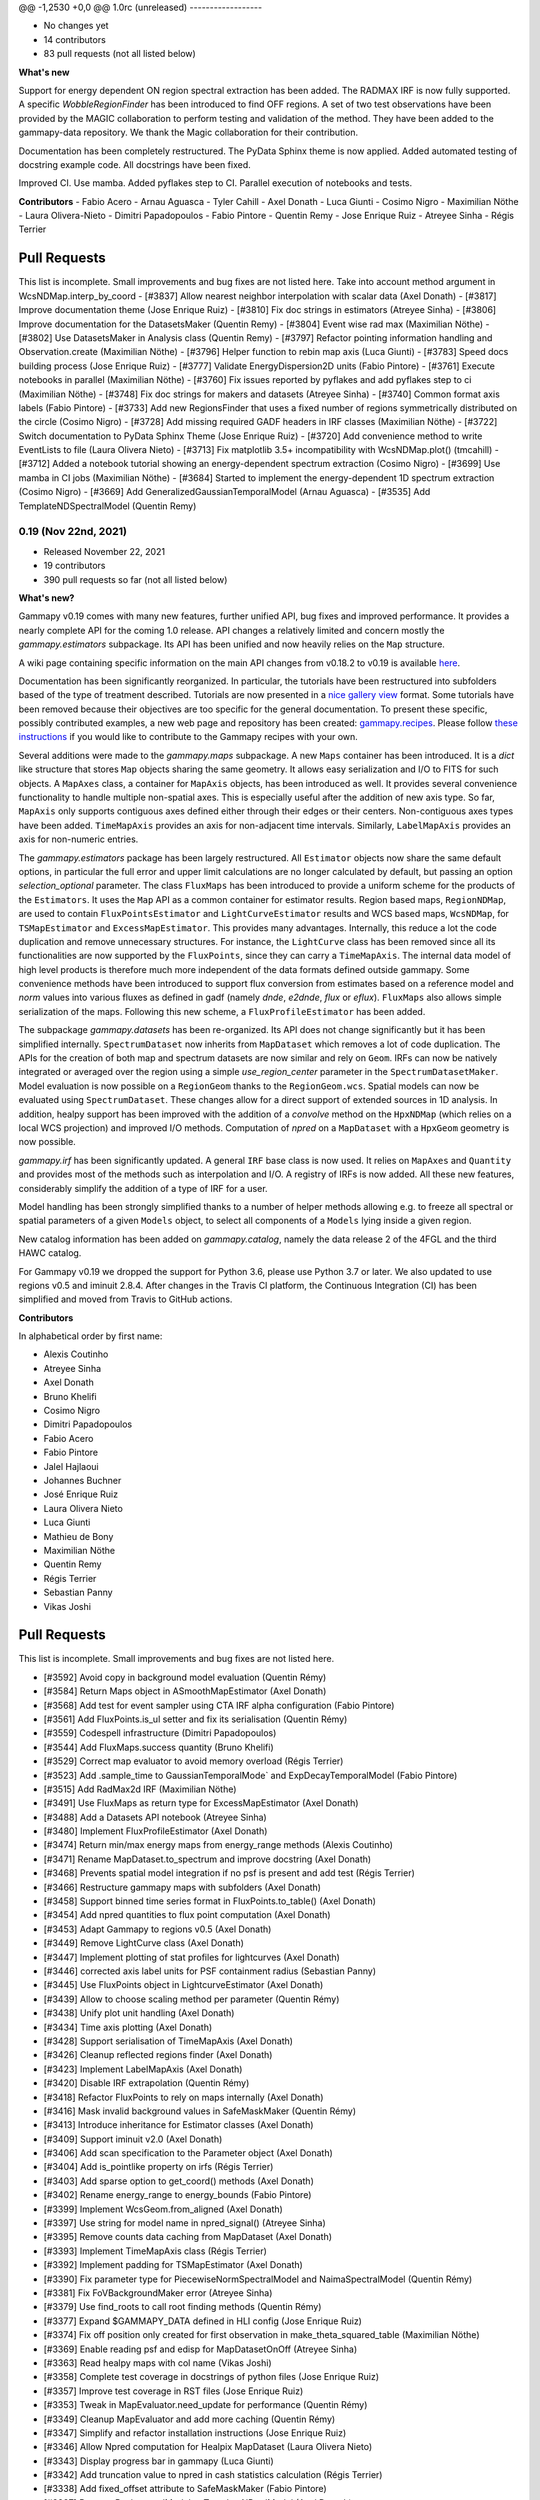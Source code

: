 @@ -1,2530 +0,0 @@
1.0rc (unreleased)
------------------

- No changes yet
- 14 contributors
- 83 pull requests (not all listed below)

**What's new**

Support for energy dependent ON region spectral extraction has been added. The RADMAX IRF
is now fully supported. A specific `WobbleRegionFinder` has been introduced to find OFF regions.
A set of two test observations have been provided by the MAGIC collaboration to perform
testing and validation of the method. They have been added to the gammapy-data repository.
We thank the Magic collaboration for their contribution.

Documentation has been completely restructured. The PyData Sphinx theme is now applied.
Added automated testing of docstring example code. All docstrings have been fixed.

Improved CI. Use mamba. Added pyflakes step to CI. Parallel execution of notebooks and tests.

**Contributors**
- Fabio Acero
- Arnau Aguasca
- Tyler Cahill
- Axel Donath
- Luca Giunti
- Cosimo Nigro
- Maximilian Nöthe
- Laura Olivera-Nieto
- Dimitri Papadopoulos
- Fabio Pintore
- Quentin Remy
- Jose Enrique Ruiz
- Atreyee Sinha
- Régis Terrier

Pull Requests
+++++++++++++
This list is incomplete. Small improvements and bug fixes are not listed here.
Take into account method argument in WcsNDMap.interp_by_coord
- [#3837] Allow nearest neighbor interpolation with scalar data (Axel Donath)
- [#3817] Improve documentation theme (Jose Enrique Ruiz)
- [#3810] Fix doc strings in estimators (Atreyee Sinha)
- [#3806] Improve documentation for the DatasetsMaker (Quentin Remy)
- [#3804] Event wise rad max (Maximilian Nöthe)
- [#3802] Use DatasetsMaker in Analysis class (Quentin Remy)
- [#3797] Refactor pointing information handling and Observation.create (Maximilian Nöthe)
- [#3796] Helper function to rebin map axis (Luca Giunti)
- [#3783] Speed docs building process (Jose Enrique Ruiz)
- [#3777] Validate EnergyDispersion2D units (Fabio Pintore)
- [#3761] Execute notebooks in parallel (Maximilian Nöthe)
- [#3760] Fix issues reported by pyflakes and add pyflakes step to ci (Maximilian Nöthe)
- [#3748] Fix doc strings for makers and datasets (Atreyee Sinha)
- [#3740] Common format axis labels (Fabio Pintore)
- [#3733] Add new RegionsFinder that uses a fixed number of regions symmetrically distributed on the circle (Cosimo Nigro)
- [#3728] Add missing required GADF headers in IRF classes (Maximilian Nöthe)
- [#3722] Switch documentation to PyData Sphinx Theme (Jose Enrique Ruiz)
- [#3720] Add convenience method to write EventLists to file (Laura Olivera Nieto)
- [#3713] Fix matplotlib 3.5+ incompatibility with WcsNDMap.plot() (tmcahill)
- [#3712] Added a notebook tutorial showing an energy-dependent spectrum extraction (Cosimo Nigro)
- [#3699] Use mamba in CI jobs (Maximilian Nöthe)
- [#3684] Started to implement the energy-dependent 1D spectrum extraction (Cosimo Nigro)
- [#3669] Add GeneralizedGaussianTemporalModel (Arnau Aguasca)
- [#3535] Add TemplateNDSpectralModel (Quentin Remy)

0.19 (Nov 22nd, 2021)
---------------------

- Released November 22, 2021
- 19 contributors
- 390 pull requests so far (not all listed below)

**What's new?**

Gammapy v0.19 comes with many new features, further unified API, bug fixes
and improved performance. It provides a nearly complete API for the coming 1.0 release.
API changes a relatively limited and concern mostly the `gammapy.estimators` subpackage.
Its API has been unified and now heavily relies on the ``Map`` structure.

A wiki page containing specific information on the main API changes from v0.18.2 to v0.19 is available
`here <https://github.com/gammapy/gammapy/wiki/Main-API-changes-from-v0.18.2-to-v0.19>`__.

Documentation has been significantly reorganized. In particular, the tutorials have been
restructured into subfolders based of the type of treatment described. Tutorials are now
presented in a `nice gallery view <tutorials/index.html>`__ format. Some tutorials have been removed because their
objectives are too specific for the general documentation. To present these specific, possibly
contributed examples, a new web page and repository has been created: `gammapy.recipes <https://github.com/gammapy/gammapy-recipes>`__.
Please follow `these instructions <https://gammapy.github.io/gammapy-recipes/_build/html/contributing.html>`__
if you would like to contribute to the Gammapy recipes with your own.

Several additions were made to the `gammapy.maps` subpackage.
A new ``Maps`` container has been introduced. It is a `dict` like structure that stores ``Map``
objects sharing the same geometry. It allows easy serialization and I/O to FITS for such objects.
A ``MapAxes`` class, a container for ``MapAxis`` objects, has been introduced as well. It provides
several convenience functionality to handle multiple non-spatial axes. This is especially useful
after the addition of new axis type. So far, ``MapAxis`` only supports contiguous axes defined either
through their edges or their centers. Non-contiguous axes types have been added. ``TimeMapAxis``
provides an axis for non-adjacent time intervals. Similarly, ``LabelMapAxis`` provides an axis
for non-numeric entries.

The `gammapy.estimators` package has been largely restructured. All ``Estimator`` objects now share the
same default options, in particular the full error and upper limit calculations are no longer
calculated by default, but passing an option `selection_optional` parameter.
The class ``FluxMaps`` has been introduced to provide a uniform scheme for the products of the ``Estimators``.
It uses the ``Map`` API as a common container for estimator results. Region based maps, ``RegionNDMap``, are
used to contain ``FluxPointsEstimator`` and ``LightCurveEstimator`` results and WCS based maps, ``WcsNDMap``, for
``TSMapEstimator`` and ``ExcessMapEstimator``. This provides many advantages.
Internally, this reduce a lot the code duplication and remove unnecessary structures. For instance, the
``LightCurve`` class has been removed since all its functionalities are now supported by the ``FluxPoints``,
since they can carry a ``TimeMapAxis``. The internal data model of high level products is therefore much more
independent of the data formats defined outside gammapy. Some convenience methods have been introduced to support
flux conversion from estimates based on a reference model and `norm` values into various fluxes as defined
in gadf (namely `dnde`, `e2dnde`, `flux` or `eflux`). ``FluxMaps`` also allows simple serialization of the maps.
Following this new scheme, a ``FluxProfileEstimator`` has been added.


The subpackage `gammapy.datasets` has been re-organized. Its API does not change significantly but
it has been simplified internally.
``SpectrumDataset`` now inherits from ``MapDataset`` which removes a lot of code duplication.
The APIs for the creation of both map and spectrum datasets are now similar and rely on ``Geom``.
IRFs can now be natively integrated or averaged over the region using a simple `use_region_center`
parameter in the ``SpectrumDatasetMaker``. Model evaluation is now possible on a ``RegionGeom``
thanks to the ``RegionGeom.wcs``. Spatial models can now be evaluated using ``SpectrumDataset``.
These changes allow for a direct support of extended sources in 1D analysis. In addition, healpy
support has been improved with the addition of a `convolve` method on the
``HpxNDMap`` (which relies on a local WCS projection) and improved I/O methods.
Computation of `npred` on a ``MapDataset`` with a ``HpxGeom`` geometry is now possible.


`gammapy.irf` has been significantly updated. A general ``IRF`` base class is now used. It relies
on ``MapAxes`` and ``Quantity`` and provides most of the methods such as interpolation and I/O.
A registry of IRFs is now added. All these new features, considerably simplify the addition of a
type of IRF for a user.


Model handling has been strongly simplified thanks to a number of helper methods allowing e.g.
to freeze all spectral or spatial parameters of a given ``Models`` object, to select all
components of a ``Models`` lying inside a given region.

New catalog information has been added on `gammapy.catalog`, namely the data release 2 of the 4FGL
and the third HAWC catalog.

For Gammapy v0.19 we dropped the support for Python 3.6, please use Python 3.7 or later. We
also updated to use regions v0.5 and iminuit 2.8.4. After changes in the Travis CI platform,
the Continuous Integration (CI) has been simplified and moved from Travis to GitHub actions.

**Contributors**

In alphabetical order by first name:

- Alexis Coutinho
- Atreyee Sinha
- Axel Donath
- Bruno Khelifi
- Cosimo Nigro
- Dimitri Papadopoulos
- Fabio Acero
- Fabio Pintore
- Jalel Hajlaoui
- Johannes Buchner
- José Enrique Ruiz
- Laura Olivera Nieto
- Luca Giunti
- Mathieu de Bony
- Maximilian Nöthe
- Quentin Remy
- Régis Terrier
- Sebastian Panny
- Vikas Joshi

Pull Requests
+++++++++++++

This list is incomplete. Small improvements and bug fixes are not listed here.

- [#3592] Avoid copy in background model evaluation (Quentin Rémy)
- [#3584] Return Maps object in ASmoothMapEstimator (Axel Donath)
- [#3568] Add test for event sampler using CTA IRF alpha configuration (Fabio Pintore)
- [#3561] Add FluxPoints.is_ul setter and fix its serialisation (Quentin Rémy)
- [#3559] Codespell infrastructure (Dimitri Papadopoulos)
- [#3544] Add FluxMaps.success quantity (Bruno Khelifi)
- [#3529] Correct map evaluator to avoid memory overload (Régis Terrier)
- [#3523] Add .sample_time to GaussianTemporalMode` and ExpDecayTemporalModel (Fabio Pintore)
- [#3515] Add RadMax2d IRF (Maximilian Nöthe)
- [#3491] Use FluxMaps as return type for ExcessMapEstimator (Axel Donath)
- [#3488] Add a Datasets API notebook (Atreyee Sinha)
- [#3480] Implement FluxProfileEstimator (Axel Donath)
- [#3474] Return min/max energy maps from energy_range methods (Alexis Coutinho)
- [#3471] Rename MapDataset.to_spectrum and improve docstring (Axel Donath)
- [#3468] Prevents spatial model integration if no psf is present and add test (Régis Terrier)
- [#3466] Restructure gammapy maps with subfolders (Axel Donath)
- [#3458] Support binned time series format in FluxPoints.to_table() (Axel Donath)
- [#3454] Add npred quantities to flux point computation (Axel Donath)
- [#3453] Adapt Gammapy to regions v0.5 (Axel Donath)
- [#3449] Remove LightCurve class (Axel Donath)
- [#3447] Implement plotting of stat profiles for lightcurves (Axel Donath)
- [#3446] corrected axis label units for PSF containment radius (Sebastian Panny)
- [#3445] Use FluxPoints object in LightcurveEstimator (Axel Donath)
- [#3439] Allow to choose scaling method per parameter (Quentin Rémy)
- [#3438] Unify plot unit handling (Axel Donath)
- [#3434] Time axis plotting (Axel Donath)
- [#3428] Support serialisation of TimeMapAxis (Axel Donath)
- [#3426] Cleanup reflected regions finder (Axel Donath)
- [#3423] Implement LabelMapAxis (Axel Donath)
- [#3420] Disable IRF extrapolation (Quentin Rémy)
- [#3418] Refactor FluxPoints to rely on maps internally (Axel Donath)
- [#3416] Mask invalid background values in SafeMaskMaker (Quentin Rémy)
- [#3413] Introduce inheritance for Estimator classes (Axel Donath)
- [#3409] Support iminuit v2.0 (Axel Donath)
- [#3406] Add scan specification to the Parameter object (Axel Donath)
- [#3404] Add is_pointlike property on irfs (Régis Terrier)
- [#3403] Add sparse option to get_coord() methods (Axel Donath)
- [#3402] Rename energy_range to energy_bounds (Fabio Pintore)
- [#3399] Implement WcsGeom.from_aligned (Axel Donath)
- [#3397] Use string for model name in npred_signal() (Atreyee Sinha)
- [#3395] Remove counts data caching from MapDataset (Axel Donath)
- [#3393] Implement TimeMapAxis class  (Régis Terrier)
- [#3392] Implement padding for TSMapEstimator (Axel Donath)
- [#3390] Fix parameter type for PiecewiseNormSpectralModel and NaimaSpectralModel (Quentin Rémy)
- [#3381] Fix FoVBackgroundMaker error (Atreyee Sinha)
- [#3379] Use find_roots to call root finding methods (Quentin Rémy)
- [#3377] Expand $GAMMAPY_DATA defined in HLI config (Jose Enrique Ruiz)
- [#3374] Fix off position only created for first observation in make_theta_squared_table (Maximilian Nöthe)
- [#3369] Enable reading psf and edisp for MapDatasetOnOff (Atreyee Sinha)
- [#3363] Read healpy maps with col name (Vikas Joshi)
- [#3358] Complete test coverage in docstrings of python files (Jose Enrique Ruiz)
- [#3357] Improve test coverage in RST files (Jose Enrique Ruiz)
- [#3353] Tweak in MapEvaluator.need_update for performance (Quentin Rémy)
- [#3349] Cleanup MapEvaluator and add more caching (Quentin Rémy)
- [#3347] Simplify and refactor installation instructions (Jose Enrique Ruiz)
- [#3346] Allow Npred computation for Healpix MapDataset (Laura Olivera Nieto)
- [#3343] Display progress bar in gammapy (Luca Giunti)
- [#3342] Add truncation value to npred in cash statistics calculation (Régis Terrier)
- [#3338] Add fixed_offset attribute to SafeMaskMaker (Fabio Pintore)
- [#3337] Rename BackgroundModel to TemplateNPredModel (Axel Donath)
- [#3335] Changed p-value for CountsStatistic (Régis Terrier)
- [#3333] Add sed_type keyword to SpectralModel.plot (Fabio Pintore)
- [#3328] Make FluxPoints inherit from FluxEstimate (Axel Donath)
- [#3323] Implement HpxNDMap.convolve() (Laura Olivera Nieto)
- [#3320] Add functionality to read healpy maps (Vikas Joshi)
- [#3319] Modify FoVBackgroundMaker to take spectral model as argument (Régis Terrier)
- [#3314] Implement HpxNDMap.smooth() (Laura Olivera Nieto)
- [#3310] Hpx separation method (Vikas Joshi)
- [#3309] Improve doc and cleanup for selection_optional argument in estimators (Quentin Rémy)
- [#3308] Implement HpxNDMap.to_region_nd_map (Axel Donath)
- [#3307] Add support for ExcessMapEstimator on high level interface (Régis Terrier)
- [#3306] Allow to specify spectral model in ExcessMapEstimator (Quentin Rémy)
- [#3305] Implement HpxGeom.to_binsz() (Axel Donath)
- [#3304] Implement stacking of healpix maps (Axel Donath)
- [#3303] Fix npred after energy resampling in ExcessMapEstimator (Quentin Rémy)
- [#3302] Implement healpix cutout (Axel Donath)
- [#3301] Change HLI default for Fit range (Régis Terrier)
- [#3293] Add link to tutorials as thumbnails in API docs (Jose Enrique Ruiz)
- [#3285] Use FluxMaps in TSMapEstimator (Axel Donath)
- [#3284] Fixing Matplotlib deprecation of nonposx (Fabio Acero)
- [#3283] Add Models.plot_spatial() (Atreyee Sinha)
- [#3281] Refactor and shorten overview docs page (Axel Donath)
- [#3279] Improve visibility of models gallery (Jose Enrique Ruiz)
- [#3278] Extend documentation of quantities returned by estimators (Axel Donath)
- [#3277] Change Estimator optional default selection (Axel Donath)
- [#3276] Group tutorials files in category folders (Jose Enrique Ruiz)
- [#3272] Add SourceCatalog.to_models() and improve models selection from catalogues (Quentin Rémy)
- [#3262] Cleanup maps tutorial and rst page (Quentin Rémy)
- [#3258] Add support for RegionGeom to MapDataset (Axel Donath)
- [#3257] Remove code duplication in EDispMap.to_edisp_kernel_map() (Axel Donath)
- [#3254] Add .mailmap (Maximilian Nöthe)
- [#3246] Clean up and fix WcsNDMap binary operations (Axel Donath)
- [#3243] Support I/O for RegionGeom in MapDataset (Axel Donath)
- [#3241] Update 4FGL catalogue to DR2 (Quentin Rémy)
- [#3238] Unify integration in EDispMap.get_edisp_kernel() and EnergyDispersion2D.get_edisp_kernel() (Axel Donath)
- [#3230] Expand extended source analysis tutorial (Laura Olivera Nieto)
- [#3228] Remove EffectiveAreaTable class (Axel Donath)
- [#3222] Add alternative parametrization for ShellSpatialModel (Quentin Rémy)
- [#3219] Add missing values interpolation for Background3D (Quentin Rémy)
- [#3217] Make is_norm_spectral_model as classproperty (Atreyee Sinha)
- [#3216] Add a notebook to explain model management (Atreyee Sinha)
- [#3211] Refactor notebooks processing (Jose Enrique Ruiz)
- [#3208] Cleanup Dataset.plot_residuals() (Atreyee Sinha)
- [#3207] Remove EnergyDependentTablePSF (Axel Donath)
- [#3202] Add an option to the SpectrumDatasetMaker to average IRFs over a Region (Laura Olivera-Nieto)
- [#3199] Enable tests of code in RST files and in docstrings of Python scripts (Jose Enrique Ruiz)
- [#3197] Introduce PSF and ParametricPSF base classes (Axel Donath)
- [#3191] Remove code duplication between SpectrumDatasetMaker and MapDatasetMaker (Axel Donath)
- [#3185] Introduce IRF base class and remove code duplication (Axel Donath)
- [#3182] Introduce FluxEstimate class (Régis Terrier)
- [#3180] Remove code duplication from models.spectral (Fabio Pintore)
- [#3178] Clean up PSF classes in gammapy.irf (Axel Donath)
- [#3173] Restructure hawc catalog in 2hwc and 3hwc (Jalel Hajlaoui)
- [#3169] Add .select_region() and .select_mask() methods to Models (Quentin Rémy)
- [#3168] Remove evaluator update from models setter (Quentin Rémy)
- [#3165] Improve documentation of RegionGeom and RegionNDMap (Laura Olivera Nieto)
- [#3162] Correct Models.from_dict to check input parameters names (Régis Terrier)
- [#3158] Add binary_erosion/dilation to WcsNDMap (Quentin Rémy)
- [#3155] Add a tutorials notebooks gallery layout (Jose Enrique Ruiz)
- [#3153] Refactor gammapy download (Jose Enrique Ruiz)
- [#3152] Unify dataset I/O interface (Axel Donath)
- [#3148] Add various models and parameters management options (Quentin Rémy)
- [#3145] Change the _compute_flux_spatial method on MapEvaluator (Fabio Pintore)
- [#3141] Allow SkyModel.integrate_geom to integrate over a RegionGeom (Fabio Pintore)
- [#3140] Add an option to ExcessMapEstimator to choose to correlate off events (Mathieu de Bony)
- [#3138] Migrate Travis CI to GitHub actions (Jose Enrique Ruiz)
- [#3136] Evaluate spatial model in RegionGeom (Laura Olivera Nieto)
- [#3131] Further remove code duplication between SpectrumDataset and MapDataset (Axel Donath)


0.18.2 (Nov 19th, 2020)
-----------------------

- Released November 19, 2020
- 4 contributors
- 7 pull requests

**What's new**

This release again fixes a few minor bugs found after v0.18.1 See the list of pull requests
below for details.

Pull Requests
+++++++++++++

- [#3130] Fix too small energy bin handling for FluxEstimator (Axel Donath)
- [#3129] Fix spectral._propagate_error (Fabio Pintore)
- [#3127] Fix containment radius computation (Axel Donath)
- [#3126] Fix #3123 (Axel Donath)
- [#3125] Update Astropy version to 4.0 (Axel Donath)
- [#3124] Small cleanup in tutorial (Atreyee Sinha)
- [#3122] Correct excess_matching_significance behavior (Régis Terrier)


0.18.1 (Nov 6th, 2020)
----------------------

- Released November 6, 2020
- 3 contributors
- 6 pull requests

**What's new**

This release fixes multiple bugs found after v0.18. See the list of pull requests
below for details.

Pull Requests
+++++++++++++

- [#3116] Fix model handling in FluxEstimator (Axel Donath)
- [#3114] Corrected exclusion mask notebook (Régis Terrier)
- [#3113] Modified TSMapEstimator to keep model term (Régis Terrier)
- [#3112] Improve error messages for wrong shapes (Max Noethe)
- [#3111] Adapt ExcessMapEstimator for missing models (Régis Terrier)
- [#3110] Correct plot_residual methods (Régis Terrier)


0.18 (Nov 4th, 2020)
--------------------

- Released November 4, 2020
- 15 contributors
- 160 pull requests (not all listed below)

**What's new**

Gammapy v0.18 comes with many new features, further unified API, bug fixes
and improved performance.

For Gammapy v0.18 the handling of the instrumental background was refactored
by introducing a ``FoVBackgroundModel`` which is specific to each ``MapDataset``.
Instead of relying on the previous ``BackgroundModel``, which coupled
the map template and spectral parameters, the information is now split such that
``MapDataset.background`` contains the map template and the ``FoVBackgroundModel``
the corresponding parameters, respectively. The model corrected background can now be
accessed via ``MapDataset.npred_background()``. By default the un-corrected
background map is now added to the predicted counts. The consistent behaviour
has been implemented on the ``MapDatasetOnOff``.

The ``FoVBackgroundModel`` has support for a ``spectral_model`` argument, which
allows different background corrections using different "norm" spectral models
(see below).

The definition of the quantities defined on ``MapDataset`` and ``MapDatasetOnOff``
as well as the corresponding attributes on the ``CountsStatistics`` has been
improved in the stats definition table :ref:`stats_notation`.

Many additional methods to modify the data have been added to the ``MapDataset``
and ``SpectrumDataset``. This includes ``.downsample()``, ``.pad()``,
``.resample_energy_axis()``, ``.slice_by_energy()`` ``.slice_by_idx()``.
The models definition in the dataset is now reset consistently in all of the
listed methods. The information returned by ``.info_dict()`` has been
unified. The information contained in ``.meta_table`` is now handled correctly
during stacking of datasets.


Following the proposal in `PIG 21`_ Gammapy v0.18 comes with many improvements
to the ``gammapy.modeling.models`` sub-package. This includes the introduction
of "norm" spectral models, which are multiplicative models to used with spatial
and spectral template or parametric models. Among those are a
``PowerLawNormSpectralModel``, ``LogParabolaNormSpectralModel`` and
``PiecewiseNormSectralModel``. The EBL absorption was refactored
accordingly to an ``EBLAbsorptionNormSpectralModel``. A new
``GeneralizedGaussianSpatialModel`` and ``BrokenPowerlawSpectralModel``
have been introduced.

Gammapy v0.18 comes now with support for custom energy dependent spatial models.
An example for this can be found in the `models tutorial <https://docs.gammapy.org/0.18/tutorials/models.html>`__.
The ``SkyDiffuseCube`` has been removed, the same functionality can now be
achieved with the ``TemplateSpatialModel``. Following the proposal in
`PIG 21`_, short YAML tags were introduced for all models. An overview of the
tags can be found in a table in the linked PIG document.

For Gammapy v0.18 the stacking behaviour of the ``EDispKernelMap`` was fixed.
it now handles safe energy threshold for stacked analyses correctly.
The ``MapDataset.edisp`` attribute has been changed to this class by default.
The ``IRFStacker`` class has been removed.

The ``Estimator``` API has been homogenized, in particular, they now support
the definition of energy edges on init. This means light-curves, excess maps,
excess profiles and ts maps can be computed in energy bins with the same API.
The ``LightCurveEstimator`` was refactored to rely on the same algorithm
as the ``FluxPointsEstimator``. It now also fits the data in the provided
energy range.

The ``Map`` class now supports boolean and comparator operations, such as
``>,<,&,|`` etc. . A convenience ``Map.interp_to_geom()`` has been added.

A ``Fit.stat_surface()`` method was introduced which allows to compute a
fit statistic surface. In addition an option to store the trace of the fit was
added. Both are demonstrated in dedicated sections in the
`modeling and fitting tutorial <https://docs.gammapy.org/0.18/tutorials/modeling.html>`__.

Following the proposal in `PIG 19`_, the ``gammapy.time`` sub-package was removed.
All functionality related to light curves can be found in ``gammapy.estimators``.
The Feldman-Cousins method has been removed from the ``gammapy.stats``.

Gammapy v0.18 comes with an improved performance related to caching the computation
of predicted counts and caching of psf convolution. In Gammapy v0.18 the support
for Numpy<1.17 had been dropped.


**Contributors:**

In alphabetical order by first name:

- Alexis de Almeida Coutinho
- Atreyee Sinha
- Axel Donath
- Bruno Khelifi
- Cosimo Nigro
- Fabio Acero
- Fabio Pintore
- Jalel Hajlaoui
- José Enrique Ruiz
- Laura Olivera Nieto
- Lea Jouvin
- Luca Giunti
- Max Noethe
- Quentin Remy
- Régis Terrier


Pull Requests
+++++++++++++

This list is incomplete. Small improvements and bug fixes are not listed here.

See the complete `Gammapy v0.18 merged pull requests list on GitHub <https://github.com/gammapy/gammapy/pulls?q=is%3Apr+is%3Aclosed+milestone%3A0.18>`__.


- [#3106] Remove default FoVBackgroundModel (Axel Donath)
- [#3100] Simplify EBL absorption spectral model (Quentin Remy)
- [#3092] Update energy naming convention (Fabio Pintore)
- [#3091] Implement Dataset.slice_by_energy (Axel Donath)
- [#3089] Introduce DatasetModels class and global model (Axel Donath)
- [#3088] Allowing Estimators norm parameter to be negative (Régis Terrier)
- [#3086] Stats background convention (Axel Donath)
- [#3085] Remove feldman cousins method (Axel Donath)
- [#3083] Example of energy dependent spatial model (Atreyee Sinha)
- [#3081] Unify axis ordering in gammapy.irf (Atreyee Sinha)
- [#3080] Remove significance and replace with sqrt_ts (Régis Terrier)
- [#3076] Introduce MapDataset.geoms property (Axel Donath)
- [#3074] Implement option to store fit trace to Fit (Axel Donath)
- [#3072] Allow to apply PSF in reconstructed energy (Axel Donath)
- [#3070] Remove intervals option from integrate_spectrum() (Axel Donath)
- [#3069] Remove pre-processing from Fermi tutorial (Axel Donath)
- [#3063] Add PiecewiseNormSpectralModel (Quentin Remy)
- [#3060] Remove code duplication between MapDataset and SpectrumDataset (Axel Donath)
- [#3058] Clean up MapDataset mask handling (Axel Donath)
- [#3054] Unify dataset info dicts (Axel Donath)
- [#3053] Add bkg systematics condition for the sensitivity computation (Bruno Khelifi)
- [#3052] Adapt LightCurveEstimator to take energy edges (Régis Terrier)
- [#3051] Introduce dataset specific FoVBackgroundModel (Axel Donath)
- [#3045] Add temporal models to model gallery (Jalel Hajlaoui)
- [#3042] Refactor SpectrumDataset to use exposure (Axel Donath)
- [#3041] Add SpectralModel.integral_error (Fabio Pintore)
- [#3039] Use MapAxis in gammapy.irf consistently (Axel Donath)
- [#3038] Implement Fit.stat_surface() method (Luca Giunti)
- [#3037] Add generalized gaussian model (Quentin Remy)
- [#3035] Update Numpy to 1.17 (Axel Donath)
- [#3032] Introduce MapAxes object (Axel Donath)
- [#3030] Fix inconsistency between EventList.stack() and GTI.stack() (Laura Olivera Nieto)
- [#3012] Replace SkyDiffuseCube by TemplateSpatialModel (Quentin Remy)
- [#3007] Support Map based IRFs in MapDatasetMaker (Laura Olivera Nieto)
- [#3005] Allow custom spectral models corrections for BackgroundModel (Quentin Remy)
- [#3002] Implement PSFMap.from_gaussian (Laura Olivera Nieto)
- [#3001] Improve the datasets plot/peek interface (Alexis de Almeida Coutinho)
- [#2999] Add e_edges to AsmoothMapEstimator (Axel Donath)
- [#2998] Add e_edges to ExcessMapEstimator (Régis Terrier)
- [#2993] Reuse FluxPointsEstimator in LightCurveEstimator (Axel Donath)
- [#2992] Implement WcsNDMap.to_region_nd_map() (Axel Donath)
- [#2991] Implement energy slicing for FluxPointsEstimator (Axel Donath)
- [#2990] Optional exposure map for the EdispMap and PSF in the MapDataset (Laura Olivera Nieto)
- [#2984] Change SpectrumDataset.aeff to RegionNDMap (Axel Donath)
- [#2981] Add basic NormSpectralModels (Quentin Remy)
- [#2976] Fix filename handling in read/write methods (Alexis de Almeida Coutinho)
- [#2974] Implement meta table stacking (Axel Donath)
- [#2967] Allow for varying energy range between datasets in FluxPointEstimator (Axel Donath)
- [#2966] Implement MapDataset.slice_by_idx (Axel Donath)
- [#2965] Add Map.to_cube() (Atreyee Sinha)
- [#2956] Implement MapDataset.downsample() and MapDataset.pad() (Axel Donath)
- [#2951] Implement Map.resample_axis() method (Axel Donath)
- [#2950] Remove IRFStacker class (Axel Donath)
- [#2948] Add ExcessProfileEstimator class (Bruno Khelifi)
- [#2947] Improve spectral residuals plot (Luca Giunti)
- [#2945] PSF-convolved spatial model caching in MapEvaluator (Quentin Remy)
- [#2944] PIG 21 - Model framework improvements (Axel Donath)
- [#2943] Add BrokenPowerLawSpectralModel (Quentin Remy)
- [#2939] Add theta squared plot example (Léa Jouvin)
- [#2938] Add shorter tags for models (Quentin Remy)
- [#2932] Fix plot_spectrum_datasets_off_regions and add more options (Alexis de Almeida Coutinho)
- [#2931] Remove gammapy.time sub-package (Axel Donath)
- [#2929] Add meta_table to SpectrumDataset (Fabio Pintore)
- [#2927] Introduce Maker and Estimator base classes and registries (Axel Donath)
- [#2924] Add meta_table to MapDataset (Fabio Pintore)
- [#2912] Cache npred in MapEvaluator (Quentin Remy)
- [#2907] Add info_dict to MapDataset (Atreyee Sinha)
- [#2903] Add multi-dimension support for RegionGeom (Régis Terrier)
- [#2897] Change to EDispKernelMap in MapDataset (Régis Terrier)
- [#2896] Add pyproject.toml (Max Noethe)
- [#2891] Modify SpectrumDataset.create() to take MapAxis arguments (Régis Terrier)
- [#2885] Add comparators on Map (Régis Terrier)
- [#2874] Fix IRFMap stacking (Régis Terrier)
- [#2872] Fix MCMC position spread (Fabio Acero)

.. _PIG 21: https://docs.gammapy.org/dev/development/pigs/pig-021.html


.. _gammapy_0p17_release:

0.17 (Apr 1, 2020)
------------------

Summary
+++++++

- Released April 1, 2020
- 8 contributors
- 81 pull requests (not all listed below)

**What's new**

Gammapy v0.17 comes with new important features, an improved sub-package
structure and a more uniform API. Again this release contains several API
breaking changes and removal of non-essential parts of Gammapy. These
changes are required to finally arrive at a more consistent and stable
API for Gammapy v1.0.

The main feature introduces in Gammapy v0.17 is event sampling. Based
on the newly introduced ``MapDatasetEventSampler`` class, event lists can be
sampled from a ``MapDataset`` object. The use of this class is shown in a dedicated
`event sampling tutorial <https://docs.gammapy.org/0.17/notebooks/event_sampling.html>`__. Gammapy v0.17 now
supports simulation and fitting of temporal models. Both are demonstrated in the
`lightcurve simulation tutorial <https://docs.gammapy.org/0.17/notebooks/light_curve_simulation.html>`__.
A more general introduction to modeling and fitting in Gammapy is now available
as a `modeling and fitting tutorial <https://docs.gammapy.org/0.17/notebooks/modeling.html>`__.

Following the proposal in `PIG 19`_ the sub-package structure of Gammapy was
unified. Instead of grouping the main functionality by use-case it is now
grouped by abstractions and data levels. For this all ``Dataset`` classes
were moved to the newly introduced `gammapy.datasets`. All ``Maker`` classes
for data reduction from the DL3 to the DL4 data level were moved to the new
`gammapy.makers` sub-package and all high level ``Estimator`` classes were moved
to the new `gammapy.estimators`. In addition a `gammapy.visualization` module
was introduced to group plotting related functionality into a single namespace.
The `gammapy.cube`, `gammapy.spectrum` and `gammapy.detect` modules were removed.

With the introduction of the `gammapy.estimators` sub-package the
API of all ``Estimator`` classes was unified. The ``Dataset`` objects
are now always passed to the ``.run()`` methods. A new ``ExcessMapEstimator``
was introduced, which replaces the former ``compute_lima_map`` functions
and also computes maps of upper limits as well as asymmetric flux errors.
The ``TSMapEstimator`` now takes into account PSF information automatically
and uses `SkyModel` as kernel configuration.

For Gammapy v0.17 the model handling was further improved and unified. The
separate ``background_model`` argument was removed from the ``MapDataset``.
Background models can now be specified as part of the general model
definition. For this a ``BackgroundModel.datasets_names`` attribute
was introduced which allows to declare to which dataset the model belongs.
The application of PSF and energy dispersion can now be configured per model
component using the newly introduced ``SkyModel.apply_irf`` and ``SkyDiffuseCube.apply_irf``
keywords. A new ``GaussianTemporalModel`` and ``ExpDecayTemporalModel`` were
introduced.

A new ``Covariance`` class was introduced and the covariance information was
moved from the ``Parameters`` object to a ``.covariance`` attribute on all
``Model`` and ``Models`` objects.  The covariance and is now automatically
set after ``Fit.covariance()`` was called.

To unify and clean up statistical calculations ``CountsStatistics`` classes
we introduced in ``gammapy.stats`` which allow calculation of excess, background,
significance, errors, asymmetric errors and upper limits. The ``gammapy.stats.poisson``
module has been removed as well as the ``significance_lima`` methods.

To further unify the data structures for 1D and 3D analyses a ``RegionGeom``
and ``RegionNDMap`` were introduced in ``gammapy.maps``. These region based map classes
are now used for the ``SpectrumDataset`` and ``SpectrumDatasetOnOff``. The previously
used ``CountsSpectrum`` class was removed.



**Contributors:**

In alphabetical order by first name:

- Atreyee Sinha
- Axel Donath
- Brigitta Sipocz
- Fabio Pintore
- José Enrique Ruiz
- Luca Giunti
- Quentin Remy
- Régis Terrier


Pull Requests
+++++++++++++

This list is incomplete. Small improvements and bug fixes are not listed here.

See the complete `Gammapy v0.17 merged pull requests list on GitHub <https://github.com/gammapy/gammapy/pulls?q=is%3Apr+milestone%3A0.17+is%3Aclosed>`__.


- [#2846] Add more meta data keywords for sampled event lists (Fabio Pintore)
- [#2841] Clean up model parameter handling (Axel Donath)
- [#2845] Add Background3D plotting methods (Atreyee Sinha)
- [#2842] Clean up gammapy.stats (Régis Terrier)
- [#2839] Improve stats documentation (Régis Terrier)
- [#2837] Improve Background2D visualisation (Atreyee Sinha)
- [#2832] Implement EDispKernelMap (Axel Donath)
- [#2829] Add event sampling tutorial (Fabio Pintore)
- [#2828] Add notebook for light curve simulation (Atreyee Sinha)
- [#2827] Improve covariance handling / implement Covariance class (Axel Donath)
- [#2823] Add temporal evaluation for spectral datasets (Atreyee Sinha)
- [#2822] Refactor model serialisation code (Quentin Remy)
- [#2820] Rename LiMaMapEstimator to ExcessMapEstimator (Régis Terrier)
- [#2818] Fix background serialization (Quentin Remy)
- [#2817] Remove SpectrumEvaluator class (Axel Donath)
- [#2816] Remove RegionGeom.energy_mask() (Axel Donath)
- [#2815] Remove CountsSpectrum class (Axel Donath)
- [#2812] Add ring background estimation in high level interface (José Enrique Ruiz)
- [#2811] Fix confidence interval range in CountsStatistic class (Régis Terrier)
- [#2810] Implement FluxEstimator (Régis Terrier)
- [#2809] Add sampling of temporal models to event sampler (Fabio Pintore)
- [#2808] Add temporal model evaluation (Atreyee Sinha)
- [#2805] Move LightcurveEstimator to gammapy.estimators (Axel Donath)
- [#2804] Remove gammapy.cube sub package (Axel Donath)
- [#2803] Remove gammapy.spectrum sub package (Axel Donath)
- [#2802] Remove gammapy.detect sub package (Axel Donath)
- [#2801] Support SpectrumDataset in FluxPointsEstimator (Régis Terrier)
- [#2799] Implement option to sample background only (Fabio Pintore)
- [#2798] Support aeff-max safe energy threshold for MapDataset (Luca Giunti)
- [#2797] Remove KernelBackgroundEstimator class  (Axel Donath)
- [#2796] Change beta sign in SmoothBrokenPowerLawSpectralModel (Quentin Remy)
- [#2794] Refactor catalog registry (Axel Donath)
- [#2793] Add notebooks test to azure pipelines (Axel Donath)
- [#2792] Introduce gammapy.visualization sub-package (Axel Donath)
- [#2791] Introduce gammapy.estimators and ParameterEstimator class (Axel Donath)
- [#2790] Introduce gammapy.makers sub package (Axel Donath)
- [#2789] Move irf maps to gammapy/irf (Axel Donath)
- [#2788] Introduce gammapy.datasets submodule (Axel Donath)
- [#2787] Add TemporalModel integral method (Atreyee Sinha)
- [#2785] Datasets names follow up (Axel Donath)
- [#2784] Implement naming convention for true energy axis (Axel Donath)
- [#2783] Add __call__ method to TemporalModel (Atreyee Sinha)
- [#2782] Add datasets_names attribute to cube models (Quentin Remy)
- [#2781] Fix Jacobian factor in PSFMap.sample_coord() (Fabio Pintore)
- [#2779] Add exclusion mask tutorial (Régis Terrier)
- [#2778] Implement RegionGeom and RegionNDMap (Axel Donath)
- [#2777] Add SkyModel.apply_irf and SkyDiffuseCube.apply_irf (Quentin Remy)
- [#2776] Add support for FoVBackground on the HLI (Régis Terrier)
- [#2775] Implement CountsStatistics classes (Régis Terrier)
- [#2772] Add region serialization on CountsSpectrum (Régis Terrier)
- [#2771] Set DM primary flux to zero beyond particle mass energy (José Enrique Ruiz)
- [#2768] Refactor map dataset background model (Axel Donath)
- [#2767] Implement self synchrotron compton for NaimaModel (Quentin Remy)
- [#2765] Clean up container classes (Axel Donath)
- [#2764] Add modeling and fitting tutorial notebook (Quentin Remy)
- [#2762] Implement SignificanceMapEstimator (Régis Terrier)
- [#2761] Implement LazyFitsData descriptor (Axel Donath)
- [#2759] Fix osx travis build (Brigitta Sipocz)
- [#2720] PIG 19 - Package structure follow up (Axel Donath)

.. _PIG 19: https://docs.gammapy.org/dev/development/pigs/pig-019.html


.. _gammapy_0p16_release:

0.16 (Feb 1, 2020)
-------------------

Summary
+++++++

- Released Feb 1, 2020
- 8 contributors
- 61 pull requests (not all listed below)

**What's new**

For Gammapy v0.16 a ``FoVBackgroundMaker`` was implemented, which supports
different methods of adapting the norm and tilt of a field of view background
model to the data.

To provide a visual overview of the available models in Gammapy a
`model gallery <https://docs.gammapy.org/0.16/modeling/gallery/index.html>`__ was added. A general introduction
on how to work with the different models is now available in a dedicated `models tutorial <https://docs.gammapy.org/0.16/notebooks/models.html>`__.
The spectral analysis of an extended source is demonstrated in the newly
added `extended source spectral analysis tutorial <https://docs.gammapy.org/0.16/notebooks/extended_source_spectral_analysis.html>`__.

To further improve API consistency the ``EnergyDispersion`` class
was renamed to ``EDispKernel`` and the ``SkyModels`` class was
renamed to a more general ``Models`` class.

The ``coordsys`` attribute of ``WcsGeom`` and ``HpxGeom`` was
renamed to ``frame`` and now supports arbitrary Astropy coordinate
frames.

The ``Datasets`` and ``Models`` container objects now require unique
names of the objects contained. By default unique identifiers are generated
in the model and dataset objects. The ``Datasets``, ``Models`` as well
as ``Observations`` container classes, were extended to now support
in place ``.append()``, ``.extend()`` and ``.insert()`` operations.

For Gammapy v0.16 the API of the ``SensitivityEstimator`` and ``TSMapEstimator``
was adapted to take a ``MapDataset`` or ``MapDatasetOnOff`` as input.
The ``ASmooth`` class was renamed to ``ASmoothMapEstimator`` and also
adapted to work with ``MapDataset`` and ``MapDatasetOnOff``.

Again this release contains several API breaking changes and removal of
non-essential parts of Gammapy (see PR list below). These changes are
required to finally arrive at a more consistent and stable API for
Gammapy v1.0. Thanks for your understanding!


**Contributors:**

In alphabetical order by first name:

- Atreyee Sinha
- Axel Donath
- Christoph Deil
- Fabio Pintore
- José Enrique Ruiz
- Luca Giunti
- Quentin Remy
- Régis Terrier

Pull Requests
+++++++++++++

This list is incomplete. Small improvements and bug fixes are not listed here.

See the complete `Gammapy v0.16 merged pull requests list on GitHub <https://github.com/gammapy/gammapy/pulls?q=is%3Apr+milestone%3A0.16+is%3Aclosed>`__.


- [#2756] Add config params for get_flux_points method in High level interface (José Enrique Ruiz)
- [#2747] Modify Config and Analysis to support SafeMaskMaker (Régis Terrier)
- [#2752] Add temporal model support to SkyModel (Quentin Remy)
- [#2755] Fix WcsNDMap and MapDataset cutout to support mode='partial' (Régis Terrier)
- [#2753] Make DataStoreObservation inherit from Observation (Axel Donath)
- [#2751] Add checks for edisp, psf and bkg in MapDatasetEventSampler.run() (Fabio Pintore)
- [#2750] Clean up MapDataset / BackgroundModel code (Axel Donath)
- [#2746] Rework models notebook (Axel Donath)
- [#2743] Add a MapDatasetOnOff.to_image() method (Régis Terrier)
- [#2742] Add spectral models to gallery (José Enrique Ruiz)
- [#2741] Adapt ASmooth to work with datasets and rename it to ASmoothMapEstimator (Axel Donath)
- [#2739] Simplify and fix EDispMap.get_edisp_kernel() (Axel Donath)
- [#2738] Unify analysis notebooks introductions (Régis Terrier)
- [#2737] Add spatial models in models gallery (José Enrique Ruiz)
- [#2735] Change configuration for sphinx gallery (José Enrique Ruiz)
- [#2733] Handle MapDataset.to_image() without counts or background (Axel Donath)
- [#2731] Add SmoothBrokenPowerLawSpectralModel (Axel Donath)
- [#2730] Add an extended source spectral analysis tutorial (Régis Terrier)
- [#2729] Unify SpectrumDataset and SpectrumDatasetOnOff overview methods (Axel Donath)
- [#2728] Add auto-generated unique names (Quentin Remy)
- [#2727] Rename SkyModels to Models (Axel Donath)
- [#2726] Rename likelihood_type to stat_type (Axel Donath)
- [#2725] Simplify trapz_loglog integrate method (Axel Donath)
- [#2723] Add time scale info in GTI.__repr__ (Régis Terrier)
- [#2719] Remove use of simulate_dataset from mcmc tutorial (Axel Donath)
- [#2718] Adapt TSMapEstimator to take a MapDataset as input (Régis Terrier)
- [#2715] Refactor sensitivity estimator (Axel Donath)
- [#2713] Fix 3d array convolution with 2d kernel (Quentin Remy)
- [#2712] Fix containment correction in MapDataset.to_spectrum_dataset (Régis Terrier)
- [#2711] Remove Stats class (Axel Donath)
- [#2709] Rename coordsys to frame in gammapy.maps (Axel Donath)
- [#2707] Implement MapDatasetOnOff.to_spectrum_dataset() and .cutout() (Régis Terrier)
- [#2705] Rename EnergyDispersion to EDispKernel (Axel Donath)
- [#2703] Use sphinx gallery for a model gallery (Axel Donath)
- [#2697] Add FoVBackgroundMaker class (Régis Terrier)
- [#2692] Add PSF handling to MapDataset.to_image() (Atreyee)
- [#2687] Allow interpolation of single bin axes in ScaledRegularGridInterpolator (Axel Donath)
- [#2685] Move custom model tutorial to models notebook (Quentin Remy)
- [#2684] Clean up image analysis tutorials (Atreyee Sinha)
- [#2681] Update source detection notebook (Quentin Remy)
- [#2674] Rewrite fit statistic rst page (Régis Terrier)
- [#2673] Remove hard coded true energy axis in 1D HLI (Régis Terrier)
- [#2672] Change lightcurve flare notebook to PKS 2155 flare (Régis Terrier)
- [#2667] Add MapDatasetEventSampler.event_list_meta() and .run() method (Fabio Pintore)



.. _gammapy_0p15_release:

0.15 (Dec 3, 2019)
------------------

Summary
+++++++

- Released Dec 3, 2019
- 12 contributors
- 187 pull requests (not all listed below)

**What's new**

For Gammapy v0.15 the high level ``Analysis`` class was moved to the newly
introduced ``gammapy.analysis`` sub-package. The syntax of the YAML config
file was simplified and validation of config parameters is now available
for interactive use of the ``Analysis`` class as well. Both is demonstrated in the
`first analysis with Gammapy notebook <tutorials/starting/analysis_1.html>`__.
In addition a new ``gammapy analysis`` command line tool was introduced,
which executes the data reduction part of an analysis, based on a given config
file.

Following the proposal in `PIG 18`_ the structure of the documentation was
improved. The new `overview page <https://docs.gammapy.org/0.15/overview.html>`__ gives an introduction and
overview of the Gammapy analysis workflow and package structure. The structure
and content of the `tutorials <https://docs.gammapy.org/0.15/tutorials/index.html>`__ page was simplified and
cleaned up and a `how to page <https://docs.gammapy.org/0.15/howto.html>`__ was introduced. A tutorial notebook
showing how to do a joint `multi-instrument analysis <https://docs.gammapy.org/0.15/notebooks/analysis_mwl.html>`__
of the Crab Nebula using H.E.S.S. and Fermi-LAT data and HAWC flux points was added.

Another focus of the work for Gammapy v0.15 was the clean-up and unification of
the spectrum and map data reduction. Gammapy now features a ``MapDatasetMaker``,
and ``SpectrumDatasetMaker`` which directly produce a ``MapDataset`` or
``SpectrumDataset`` from DL3 data. The existing background estimation classes
were adapted by introducing a ``ReflectedRegionsBackgroundMaker``,
``RingBackgroundMaker`` and ``AdaptiveRingbackgroundMaker``. Those makers can
also be chained to create custom data reduction workflows. The new data reduction
API is shown in the `second analysis with Gammapy notebook <https://docs.gammapy.org/0.15/notebooks/analysis_mwl.html>`__
and corresponding `docs page <https://docs.gammapy.org/0.15/cube/index.html>`__.

A ``MapDatasetOnOff`` class was introduced to handle on-off observation based analyses
and as a container for image based ring-background estimation. All datasets now
have a ``.create()`` method to allow an easy creation of the dataset from a map
geometry or energy specification. Gammapy now supports spatially varying PSF and
energy dispersion in the data reduction as well as during fitting. By introducing
an in memory ``Observation`` class Gammapy now features unified support for
binned simulations of spectrum and map datasets. This is shown in the
`1d simulation <https://docs.gammapy.org/0.15/notebooks/spectrum_simulation.html>`__ and
`3d simulation <https://docs.gammapy.org/0.15/notebooks/simulate_3d.html>`__ tutorial notebooks.

The ``LightCurveEstimator`` was improved to use the GTIs defined on datasets
and allow for grouping of datasets according to provided time intervals. Details
are explained on the `time docs page <https://docs.gammapy.org/0.15/time/index.html>`__
and the newly added `flare light curve notebook <https://docs.gammapy.org/0.15/notebooks/light_curve_flare.html>`__.

The support for 2FHL and 4FGL was improved by adding attributes returning
spatial and spectral models as well as lightcurves to the corresponding objects.
The support for the Fermi-LAT 1FHL catalog was dropped. An overview can be found
on the `catalog docs page <https://docs.gammapy.org/0.15/catalog/index.html>`__ and the
`catalog tutorial notebook <https://docs.gammapy.org/0.15/notebooks/catalog.html>`__.

Error propagation is now fully supported for the ``AbsorbedSpectralModel`` and
``NaimaModel``.

For this release the dependency on ``reproject`` and ``jsonschema`` was dropped. The
latter was replaced by a new dependency on ``pydantic``. This release contains
several API breaking changes and removal of non-essential parts of Gammapy
(see PR list below). These changes are required to finally arrive at a more
consistent and stable API for Gammapy v1.0. Thanks for your understanding!


**Contributors:**

In alphabetical order by first name:

- Atreyee Sinha
- Axel Donath
- Brigitta Sipocz
- Bruno Khelifi
- Christoph Deil
- Fabio Pintore
- Fabio Acero
- José Enrique Ruiz
- Luca Giunti
- Léa Jouvin
- Quentin Remy
- Régis Terrier


Pull Requests
+++++++++++++

This list is incomplete. Small improvements and bug fixes are not listed here.

See the complete `Gammapy v0.15 merged pull requests list on GitHub <https://github.com/gammapy/gammapy/pulls?utf8=✓&q=is%3Apr+milestone%3A0.14>`__.


- [#2660] Remove tutorials/source_population_model.ipynb (Christoph Deil)
- [#2654] Remove HGPS map and catalog tutorial (Christoph Deil)
- [#2651] Add SkyModels read and write methods (Christoph Deil)
- [#2645] Remove FluxPointsDataset chi2assym option (Christoph Deil)
- [#2637] Remove keepdims option from MapDataset.to_images() (Axel Donath)
- [#2635] Change Datasets model to models (Christoph Deil)
- [#2627] Activate PSFMap for fitting (Atreyee Sinha)
- [#2619] Unify model setters of all datasets (Axel Donath)
- [#2620] Make SkyModel.spatial_model optional (Axel Donath)
- [#2616] Add MapDatasetEventSampler.sample_background() method (Fabio Pintore)
- [#2604] Implement additional methods for SafeMaskMaker (Luca Giunti)
- [#2595] Change SpectrumDataset and FluxPointDataset model to SkyModels (Quentin Remy)
- [#2594] Add light curve flare tutorial notebook (Léa Jouvin)
- [#2587] Activate EDispMap in MapEvaluator (Axel Donath)
- [#2585] Improve spectral model error propagation (Christoph Deil)
- [#2580] Speed up Observations.select_time (Régis Terrier)
- [#2574] Generalise exponential cutoff power law spectral model (Bruno Khelifi)
- [#2567] Add time intervals to LightCurveEstimator (Léa Jouvin)
- [#2564] Remove HpxSparseMap class (Axel Donath)
- [#2563] Add in memory Observation class (Atreyee Sinha)
- [#2562] Remove map reprojection functionality (Axel Donath)
- [#2561] Use dataset GTI table in LightCurveEstimator (Régis Terrier)
- [#2559] Replace energy grid helper functions with MapAxis (Christoph Deil)
- [#2558] Remove gammapy.utils.nddata.sqrt_space (Christoph Deil)
- [#2557] Add more options to Minuit wrapper (Quentin Remy)
- [#2553] Remove MapDataset cstat likelihood option (Christoph Deil)
- [#2552] Remove unused functions from gammapy.irf (Axel Donath)
- [#2551] Cleanup mask safe handling (Axel Donath)
- [#2546] Rename likelihood to stat (Christoph Deil)
- [#2540] Restructure tutorial notebooks (Christoph Deil)
- [#2538] Move SafeMaskMaker and adapt mask_safe handling in MapDatasetMaker (Axel Donath)
- [#2536] Add WcsGeom.cutout_info information to WCS header (Axel Donath)
- [#2535] Remove gammapy.detect.CWT (Christoph Deil)
- [#2528] Move Analysis to new gammapy.analysis (José Enrique Ruiz)
- [#2525] Remove MapMakerRing (Luca Giunti)
- [#2523] Add EDispMap and PSFMap to MapDataset io (Atreyee Sinha)
- [#2521] Remove .to_sherpa() methods (Axel Donath)
- [#2520] Refactor ring background maker (Luca Giunti)
- [#2510] Add EdispMap.sample_coord method (Fabio Pintore)
- [#2505] Add a tutorial for joint 1d/3d analysis (Quentin Remy)
- [#2502] Remove ObservationStats, ObservationsSummary and BackgroundEstimate (Axel Donath)
- [#2501] Add .to_region() test for each spatial model (Quetin Remy)
- [#2499] Remove SpectrumExtraction class (Axel Donath)
- [#2498] Add mask_safe handling in MapDataset.to_image (Luca Giunti)
- [#2497] Refactor PhaseBackgroundEstimator to PhaseBackgroundMaker (Axel Donath)
- [#2496] Add PSFMap.sample_coord method (Fabio Pintore)
- [#2493] Add region info to CountsSpectrum and adapt tutorials (Axel Donath)
- [#2492] Change MapDataset.mask_fit and MapDataset.mask_safe to maps (Atreyee Sinha)
- [#2491] Add SpatialModel.position_error and SpatialModel.to_region (Quentin Remy)
- [#2490] Improve Parameters class (Christoph Deil)
- [#2486] Update default offset value in simulate_dataset (Fabio Acero)
- [#2483] Fix elongated source frame in Fermi-LAT catalogs (Quentin Remy)
- [#2481] Add MapDatasetOnOff (Luca Giunti)
- [#2479] Change parametrisation from geom_true to energy_axis_true (Atreyee Sinha)
- [#2478] Improve 2FHL catalog support (Quentin Remy)
- [#2477] Add SafeMaskMaker (Axel Donath)
- [#2476] Remove Fermi-LAT 1FHL catalog (Quentin Remy)
- [#2475] Implement ReflectedRegionsBackgroundMaker (Axel Donath)
- [#2472] Remove multiprocessing code (Christoph Deil)
- [#2470] Add MapDataset.from_geoms (Atreyee Sinha)
- [#2468] Improve map and spectrum events fill methods (Christoph Deil)
- [#2464] Implement SpectrumDatasetMaker (Axel Donath)
- [#2463] PIG 18: Documentation (Christoph Deil)
- [#2461] Remove error raising, when model component moves out of the image (Axel Donath)
- [#2459] Add FluxPointsDataset serialisation (Quentin Remy)
- [#2455] Improve datasets serialisation (Quentin Remy)
- [#2454] Add a norm parameter to the EBL model (Léa Jouvin)
- [#2450] Rename and refactor MapMakerObs #2450 (Axel Donath)
- [#2449] Fix and improve 2HWC catalog source models (Quentin Remy)
- [#2448] Improve 4FGL catalog support (Quentin Remy)
- [#2446] Implement WcsNDMap.stack() method (Axel Donath)
- [#2444] Remove MapMaker class (Axel Donath)
- [#2441] Add GTI export in datasets (Régis Terrier)
- [#2435] Add modeling notebook with model plot examples (Christoph Deil)
- [#2433] Update astropy and numpy versions in Travis-CI (Brigitta Sipocz)
- [#2405] Change value clipping in LogScale class (Quentin Remy)
- [#2350] Modernise Gammapy code base (Christoph Deil)


.. _PIG 18: https://docs.gammapy.org/dev/development/pigs/pig-018.html


.. _gammapy_0p14_release:

0.14 (Sep 30, 2019)
-------------------

Summary
+++++++

- Released Sep 30, 2019
- 8 contributors
- 101 pull requests (not all listed below)

**What's new**

Gammapy v0.14 features a new high level analysis interface. Starting from
a YAML configuration file, it supports the standard use-cases of joint
or stacked 3D as well as 1D reflected region analyses. It also supports
computation of flux points for all cases. The usage of this new ``Analysis``
class is demonstrated in the `hess tutorial <https://docs.gammapy.org/0.14/notebooks/hess.html>`__.

Following the proposal in :ref:`pig-016` the subpackages ``gammapy.background``
and ``gammapy.image`` were removed. Existing functionality was moved to the
``gammapy.cube`` and ``gammapy.spectrum`` subpackages.

A new subpackage ``gammapy.modeling`` subpackage as introduced. All spectral,
spatial, temporal and combined models were moved to the new namespace and
renamed following a consistent naming scheme. This provides a much clearer
structure of the model types and hierarchy for users.

The ``SkyEllipse`` model was removed. Instead the ``GaussianSpatialModel``
as well as the ``DiskSpatialModel`` now support parameters for
elongation. A bug that lead to an incorrect flux normalization of the
``PointSpatialModel`` at high latitudes was fixed. The default coordinate
frame for all spatial models was changed to ``icrs``. A new
``ConstantTemporalModel`` was introduced.

A new ``MapDataset.to_spectrum_dataset()`` method allows to reduce a map
dataset to a spectrum dataset in a specified analysis region. The
``SpectrumDatasetOnOffStacker`` was removed and placed by a ``SpectrumDatasetOnOff.stack()``
and ``Datasets.stack_reduce()`` method. A ``SpectrumDataset.stack()``
method was also added.

Following :ref:`pig-013` the support for Python 3.5 was dropped with Gammapy v0.14.
At the same time the versions of the required dependencies were updated to
Numpy 1.16, Scipy 1.2, Astropy 3.2, Regions 0.5, Pyyaml 5.1, Click 7.0 and
Jsonschema 3.0.

**Contributors:**

In alphabetical order by first name:

- Atreyee Sinha
- Axel Donath
- Christoph Deil
- Régis Terrier
- Fabio Pintore
- Quentin Remy
- José Enrique Ruiz
- Johannes King
- Luca Giunti
- Léa Jouvin

Pull Requests
+++++++++++++

This list is incomplete. Small improvements and bug fixes are not listed here.

See the complete `Gammapy v0.14 merged pull requests list on GitHub <https://github.com/gammapy/gammapy/pulls?utf8=✓&q=is%3Apr+milestone%3A0.14>`__.

- [#2412] Remove model XML serialization (Quentin Remy)
- [#2404] Clean up spectral model names (Christoph Deil)
- [#2401] Clean up spatial model names (Christoph Deil)
- [#2400] Clean up temporal model names (Christoph Deil)
- [#2385] Change spatial model default frame to icrs (Christoph Deil)
- [#2381] Add ``MapDataset.stack()``  (Atreyee Sinha)
- [#2379] Cleanup ``WcsNDMap`` FITS convention handling (Axel Donath)
- [#2378] Add support for 3D analysis in the high level interface (José Enrique Ruiz)
- [#2377] Implement ``WcsGeom`` coord caching (Axel Donath)
- [#2375] Adapt ``MapMakerObs`` to return a ``MapDataset`` (Atreyee Sinha)
- [#2368] Add ``MapDataset.create()`` method (Atreyee Sinha)
- [#2367] Fix SkyPointSource evaluation (Christoph Deil)
- [#2366] Remove lon wrapping in spatial models (Christoph Deil)
- [#2365] Remove gammapy/maps/measure.py (Christoph Deil)
- [#2360] Add ``SpectrumDatasetOnOff.stack()`` (Régis Terrier)
- [#2359] Remove ``BackgroundModels`` class (Axel Donath)
- [#2358] Adapt MapMakerObs to also compute an EDispMap and PSFMap (Atreyee Sinha)
- [#2356] Add ``SpectrumDataset.stack()`` (Régis Terrier)
- [#2354] Move gammapy.utils.fitting to gammapy.modeling (Christoph Deil)
- [#2351] Change OrderedDict to dict  (Christoph Deil)
- [#2347] Simplify ``EdispMap.stack()`` and ``PsfMap.stack()`` (Luca Giunti)
- [#2346] Add ``SpectrumDatasetOnOff.create()`` (Régis Terrier)
- [#2345] Add ``SpectrumDataset.create()`` (Régis Terrier)
- [#2344] Change return type of ``WcsGeom.get_coord()`` to quantities (Axel Donath)
- [#2343] Implement ``WcsNDMap.sample()`` and remove ``MapEventSampler`` (Fabio Pintore)
- [#2342] Add zero clipping in ``MapEvaluator.apply_psf`` (Luca Giunti)
- [#2338] Add model registries and ``Model.from_dict()`` method (Quentin Remy)
- [#2335] Remove ``SpectrumAnalysisIACT`` class (José Enrique Ruiz)
- [#2334] Simplify and extend background model handling (Axel Donath)
- [#2330] Migrate SpectrumAnalysisIACT to the high level interface (José Enrique Ruiz)
- [#2326] Fix bug in the spectral gaussian model evaluate method (Léa Jouvin)
- [#2323] Add high level Config and Analysis classes (José Enrique Ruiz)
- [#2321] Dissolve ``gammapy.image`` (Christoph Deil)
- [#2320] Dissolve ``gammapy.background`` (Christoph Deil)
- [#2314] Add datasets serialization (Quentin Remy)
- [#2313] Add elongated gaussian model (Luca Giunti)
- [#2308] Use parfive in gammapy download (José Enrique Ruiz)
- [#2292] Implement ``MapDataset.to_spectrum_dataset()`` method (Régis Terrier)
- [#2279] Update Gammapy packaging, removing astropy-helpers (Christoph Deil)
- [#2274] PIG 16 - Gammapy package structure (Christoph Deil)
- [#2219] PIG 12 - High level interface (José Enrique Ruiz)
- [#2218] PIG 13 - Gammapy dependencies and distribution (Christoph Deil)
- [#2136] PIG 9 - Event sampling (Fabio Pintore)

.. _gammapy_0p13_release:

0.13 (Jul 26, 2019)
-------------------

Summary
+++++++

- Released Jul 26, 2019
- 15 contributors
- 2 months of work
- 72 pull requests (not all listed below)

**What's new**

The Gammapy v0.13 release includes many bug-fixes, a lot of clean-up work
and some new features.

Gammapy v0.13 implements a new ``SpectralGaussian`` and ``PLSuperExpCutoff4FGL``
model. To support binned simulation of counts data in a uniform
way ``MapDataset.fake()``, ``SpectrumDataset.fake()`` and ``SpectrumDatasetOnOff.fake()``
methods were implemented, which simulate binned counts maps and spectra from models.
In addition a nice string representations for all of the dataset classes was implemented
together with convenience functions to compute residuals using different methods on all
of them. The algorithm and API of the current ``LightCurveEstimator`` was changed to
use datasets. Now it is possible to compute lightcurves using spectral as well
as cube based analyses. The definition of the position angle of the ``SkyEllipse`` model
was changed to follow IAU conventions.

The handling of sky regions in Gammapy was unified as described in `PIG 10`_.
For convenience regions can now also be created from DS9 region strings. The clean-up
process of ``gammapy.spectrum`` was continued by removing the ``PHACountsSpectrum``
class, which is now fully replaced by the ``SpectrumDatasetOnOff`` class. The
``Energy`` and ``EnergyBounds`` classes were also removed. Grids of energies can be
created and handled directly using the ``MapAxis`` object now.

The algorithm to compute solid angles for maps was fixed, so that it gives correct
results for WCS projections even with high spatial distortions. Standard analyses
using TAN or CAR projections are only affected on a <1% level. Different units
for the energy axis of the counts and exposure map in a ``MapDataset`` are now
handled correctly.

The recommended conda environment for Gammapy v0.13 was updated. It now relies
on Python 3.7, Ipython 7.5, Scipy 1.3, Matplotlib 3.1, Astropy 3.1, and Healpy 1.12.
These updates should be backwards compatible. Scripts and notebooks should
run and give the same results.

**Contributors:**

In alphabetical order by first name:

- Atreyee Sinha
- Axel Donath
- Brigitta Sipocz
- Bruno Khelifi
- Christoph Deil
- Fabio Pintore
- Fabio Acero
- Kaori Nakashima
- José Enrique Ruiz
- Léa Jouvin
- Luca Giunti
- Quentin Remy
- Régis Terrier
- Silvia Manconi
- Yu Wun Wong

Pull Requests
+++++++++++++

This list is incomplete. Small improvements and bug fixes are not listed here.

See the complete `Gammapy v0.13 merged pull requests list on GitHub <https://github.com/gammapy/gammapy/pulls?utf8=✓&q=is%3Apr+milestone%3A0.13+>`__.

- [#2296] Implement model YAML serialisation (Quentin Remy)
- [#2310] Remove old ``LightCurveEstimator`` class (Axel Donath)
- [#2305] Remove ``SpectrumSimulation`` class (Axel Donath)
- [#2300] Change to IAU convention for position angle in SkyEllipse model (Luca Giunti)
- [#2298] Implement ``.fake()`` methods on datasets (Léa Jouvin)
- [#2297] Implement Fermi 4FGL catalog spectral models and catalog (Kaori Nakashima & Yu Wun Wong)
- [#2294] Fix pulsar spin-down model bug (Silvia Manconi)
- [#2289] Add ``gammapy/utils/fitting/sampling.py`` (Fabio Acero)
- [#2287] Implement ``__str__`` methoda for dataset (Léa Jouvin)
- [#2278] Refactor class ``CrabSpectrum`` in a function (Léa Jouvin)
- [#2277] Implement GTI union (Régis Terrier)
- [#2276] Fix map pixel solid angle computation (Axel Donath)
- [#2272] Remove ``SpectrumStats`` class (Axel Donath)
- [#2264] Implement ``MapDataset`` FITS I/O (Axel Donath)
- [#2262] Clean up sky region select code (Christoph Deil)
- [#2259] Fix ``Fit.minos_contour`` method for frozen parameters  (Axel Donath)
- [#2257] Update astropy-helpers to v3.2.1 (Brigitta Sipocz)
- [#2254] Add select_region method for event lists (Régis Terrier)
- [#2250] Remove ``PHACountsSpectrum`` class (Axel Donath)
- [#2244] Implement ``SpectralGaussian`` model class (Léa Jouvin)
- [#2243] Speed up mcmc_sampling tutorial (Fabio Acero)
- [#2240] Remove use of NDDataArray from CountsSpectrum (Axel Donath)
- [#2239] Remove GeneralRandom class (Axel Donath)
- [#2238] Implement ``MapEventSampler`` class (Fabio Pintore)
- [#2237] Remove ``Energy`` and ``EnergyBounds`` classes (Axel Donath)
- [#2235] Remove unused functions in stats/data.py (Régis Terrier)
- [#2230] Improve spectrum/models.py coverage (Régis Terrier)
- [#2229] Implement ``InverseCDFSampler`` class (Fabio Pintore)
- [#2217] Refactor gammapy download (José Enrique Ruiz)
- [#2206] Remove unused map iter_by_pix and iter_by_coord methods (Christoph Deil)
- [#2204] Clean up ``gammapy.utils.random`` (Fabio Pintore)
- [#2200] Update astropy_helpers to v3.2 (Brigitta Sipocz)
- [#2192] Improve ``gammapy.astro`` code and tests (Christoph Deil)
- [#2129] PIG 10 - Regions (Christoph Deil)
- [#2089] Improve ``ReflectedRegionsFinder`` class (Bruno Khelifi)

.. _PIG 10: https://docs.gammapy.org/dev/development/pigs/pig-010.html

.. _gammapy_0p12_release:

0.12 (May 30, 2019)
-------------------

Summary
+++++++

- Released May 30, 2019
- 9 contributors
- 2 months of work
- 66 pull requests (not all listed below)

**What's new**

For Gammapy v0.12 we did our homework, cleaned up the basement and emptied the
trash bin. It is a maintenance release that does not introduce many new features,
but where we have put a lot of effort into integrating the ``gammapy.spectrum``
submodule into the datasets framework we introduced in the previous Gammapy version.
For this we replaced the former ``SpectrumObservation`` class by a new ``SpectrumDatasetOnOff``
class, which now works with the general ``Fit`` and ``Datasets`` objects in
``gammapy.utils.fitting``. This also enabled us to remove the ``SpectrumObservationList``
and ``SpectrumFit`` classes. We adapted the ``SpectrumExtraction`` class accordingly.
We also refactored the ``NDData`` class to use ``MapAxis`` to handle the data axes. This
affects the ``CountsSpectrum`` and the IRF classes in ``gammapy.irf``.

In addition we changed the ``FluxPointsEstimator`` to work with the new ``SpectrumDatasetOnOff``
as well as the ``MapDataset``. Now it is possible to compute flux points for 1D
as well 3D data with a uniform API. We added a new ``NaimaModel`` wrapper class (https://naima.readthedocs.io/),
which allows you to fit true physical, spectral models directly to counts based
gamma-ray data. To improve the fit convergence of the ``SkyDisk`` and ``SkyEllipse``
models we introduced a new parameter defining the slope of the edge of these models.

If you would like to know how to adapt your old spectral analysis scripts to Gammapy
v0.12, please checkout the updated `tutorial notebooks <https://docs.gammapy.org/0.12/tutorials.html>`__
and `get in contact with us <https://gammapy.org/contact.html>`__ anytime if you need help.

**Contributors:**

In alphabetical order by first name:

- Atreyee Sinha
- Axel Donath
- Christoph Deil
- Dirk Lennarz
- Debanjan Bose (new)
- José Enrique Ruiz
- Lars Mohrmann
- Luca Giunti
- Régis Terrier

Pull Requests
+++++++++++++

This list is incomplete. Small improvements and bug fixes are not listed here.

See the complete `Gammapy v0.12 merged pull requests list on GitHub <https://github.com/gammapy/gammapy/pulls?utf8=✓&q=is%3Apr+milestone%3A0.12+>`__.

- [#2171] Remove Poisson chi2 approximations (Christoph Deil)
- [#2169] Remove warning astropy_helpers.sphinx.conf is deprecated (José Enrique Ruiz)
- [#2166] Remove PHACountsSpectrumList class (Régis Terrier)
- [#2163] Fix integrate_spectrum for small integration ranges (Axel Donath)
- [#2160] Add default of "all" for DataStore.get_observations (Christoph Deil)
- [#2157] Rename SpectrumDataset.counts_on to SpectrumDataset.counts (Régis Terrier)
- [#2154] Implement DataStoreMaker for IACT DL3 indexing (Christoph Deil)
- [#2153] Remove SpectrumObservation and SpectrumObservationList classes (Régis Terrier)
- [#2152] Improve FluxPointEstimator for joint likelihood datasets (Axel Donath)
- [#2151] Add todo for improving wcs solid angle computation (Debanjan Bose)
- [#2146] Implement scipy confidence method (Axel Donath)
- [#2145] Make tests run without GAMMAPY_DATA (Christoph Deil)
- [#2142] Implement oversampling option for background model evaluation (Axel Donath)
- [#2141] Implement SkyDisk and SkyEllipse edge parameter (Axel Donath)
- [#2140] Clean up spectral tutorials (Atreyee Sinha)
- [#2139] Refactor SpectrumExtraction to use SpectrumDatasetOnOff (Régis Terrier)
- [#2133] Replace DataAxis and BinnedDataAxis classes by MapAxis (Axel Donath)
- [#2132] Change MapAxis.edges and MapAxis.center attributes to quantities (Atreyee Sinha)
- [#2131] Implement flux point estimation for MapDataset (Axel Donath)
- [#2130] Implement MapAxis.upsample() and MapAxis.downsample() methods (Axel Donath)
- [#2128] Fix Feldman-Cousins examples (Dirk Lennarz)
- [#2126] Fix sorting of node values in MapAxis (Atreyee Sinha)
- [#2124] Implement NaimaModel wrapper class (Luca Giunti)
- [#2123] Remove SpectrumFit class (Axel Donath)
- [#2121] Move plotting helper functions to SpectrumDatasetOnOff (Axel Donath)
- [#2119] Clean up Jupyter notebooks with PyCharm static code analysis (Christoph Deil)
- [#2118] Remove tutorials/astropy_introduction.ipynb (Christoph Deil)
- [#2115] Remove SpectrumResult object (Axel Donath)
- [#2114] Refactor energy grouping (Axel Donath)
- [#2112] Refactor FluxPointEstimator to use Datasets (Axel Donath)
- [#2111] Implement SpectrumDatasetOnOff class (Régis Terrier)
- [#2108] Fix frame attribute of SkyDiffuseCube and SkyDiffuseMap (Lars Mohrmann)
- [#2106] Add frame attribute for SkyDiffuseMap (Lars Mohrmann)
- [#2104] Implement sparse summed fit statistics in Cython (Axel Donath)

.. _gammapy_0p11_release:

0.11 (Mar 29, 2019)
-------------------

Summary
+++++++

- Released Mar 29, 2019
- 11 contributors
- 2 months of work
- 65 pull requests (not all listed below)

**What's new?**

Gammapy v0.11 implements a large part of the new joint-likelihood fitting
framework proposed in `PIG 8 - datasets`_ . This includes the introduction of the
``FluxPointsDataset``, ``MapDataset`` and ``Datasets`` classes, which now represent
the main interface to the ``Fit`` class and fitting backends in Gammapy. As a
first use-case of the new dataset classes we added a tutorial demonstrating a
joint-likelihood fit of a CTA 1DC Galactic center observations. We also
considerably improved the performance of the 3D likelihood evaluation by
evaluating the source model components on smaller cutouts of the map.
We also added a tutorial demonstrating the use of the ``MapDataset`` class for
MCMC sampling and show how to interface Gammapy to the widely used emcee package.
Gammapy v0.11 also includes a new pulsar analysis tutorial. It demonstrates
how to compute phase curves and phase resolved sky maps with Gammapy.
To better support classical analysis methods in our main API we implemented
a ``MapMakerRing`` class, that provides ring and adaptive ring background
estimation for map and image estimation.

Gammapy v0.11 improves the support for the scipy and sherpa fitting backends. It
now implements full support of parameter freezing and parameter limits for both
backends. We also added a ``reoptimize`` option to the ``Fit.likelihood_profile``
method to compute likelihood profiles with reoptimizing remaining free parameters.

For Gammapy v0.11 we added a ``SkyEllipse`` model to support fitting of elongated
sources and changed the parametrization of the ``SkyGaussian`` to integrate correctly
on the sphere. The spatial model classes now feature simple support for coordinate
frames, such that the position of the source can be defined and fitted independently
of the coordinate system of the data. Gammapy v0.11 now supports the evaluation
non-radially symmetric 3D background models and defining multiple background models
for a single ``MapDataset``.

Gammapy v0.11 drops support for Python 2.7, only Python 3.5 or newer is supported (see `PIG 3`_).
If you have any questions or need help to install Python 3, or to update your
scripts and notebooks to work in Python 3, please contact us any time on the
Gammapy mailing list or Slack. We apologise for the disruption and are happy to
help with this transition. Note that Gammapy v0.10 will remain available and is
Python 2 compatible forever, so sticking with that version might be an option
in some cases. pip and conda should handle this correctly, i.e. automatically
pick the last compatible version (Gammapy v0.10) on Python 2, or if you try
to force installation of a later version by explicitly giving a version number,
emit an error and exit without installing or updating.

For Gammapy v0.11 we removed the unmaintained ``gammapy.datasets`` sub-module.
Please use the ``gammapy download`` command to download datasets instead and
the ``$GAMMAPY_DATA`` environment variable to access the data directly from
your local gammapy-datasets folder.

**Contributors:**

In alphabetical order by first name:

- Atreyee Sinha
- Axel Donath
- Brigitta Sipocz
- Christoph Deil
- Fabio Acero
- hugovk
- Jason Watson (new)
- José Enrique Ruiz
- Lars Mohrmann
- Luca Giunti (new)
- Régis Terrier

Pull requests
+++++++++++++

This list is incomplete. Small improvements and bug fixes are not listed here.

See the complete `Gammapy 0.11 merged pull requests list on GitHub <https://github.com/gammapy/gammapy/pulls?q=is%3Apr+milestone%3A0.11+is%3Aclosed>`__.

- [#2098] Remove gammapy.datasets submodule (Axel Donath)
- [#2097] Clean up tutorial notebooks (Christoph Deil)
- [#2093] Clean up PSF3D / TablePSF interpolation unit handling (Axel Donath)
- [#2085] Improve EDispMap and PSFMap stacking (Régis Terrier)
- [#2077] Add MCMC tutorial using emcee (Fabio Acero)
- [#2076] Clean up maps/wcs.py (Axel Donath)
- [#2071] Implement MapDataset npred evaluation using cutouts (Axel Donath)
- [#2069] Improve support for scipy fitting backend (Axel Donath)
- [#2066] Add SkyModel.position and frame attribute (Axel Donath)
- [#2065] Add evaluation radius to SkyEllipse model (Luca Giunti)
- [#2064] Add simulate_dataset() convenience function (Fabio Acero)
- [#2054] Add likelihood profile reoptimize option (Axel Donath)
- [#2051] Add WcsGeom.cutout() method (Léa Jouvin)
- [#2050] Add notebook for 3D joint analysis (Léa Jouvin)
- [#2049] Add EventList.select_map_mask() method (Régis Terrier)
- [#2046] Add SkyEllipse model (Luca Giunti)
- [#2039] Simplify and move energy threshold computation (Axel Donath)
- [#2038] Add tutorial for pulsar analysis (Marion Spir-Jacob)
- [#2037] Add parameter freezing for sherpa backend (Axel Donath)
- [#2035] Fix symmetry issue in solid angle calculation for WcsGeom (Jason Watson)
- [#2034] Change SkyGaussian to spherical representation (Luca Giunti)
- [#2033] Add evaluation of asymmetric background models (Jason Watson)
- [#2031] Add EDispMap class (Régis Terrier)
- [#2030] Add Datasets class (Axel Donath)
- [#2028] Add hess notebook to gammapy download list (José Enrique Ruiz)
- [#2026] Refactor MapFit into MapDataset (Atreyee Sinha)
- [#2023] Add FluxPointsDataset class (Axel Donath)
- [#2022] Refactor TablePSF class (Axel Donath)
- [#2019] Simplify PSF stacking and containment radius computation (Axel Donath)
- [#2017] Updating astropy_helpers to 3.1 (Brigitta Sipocz)
- [#2016] Drop support for Python 2 (hugovk)
- [#2012] Drop Python 2 support (Christoph Deil)
- [#2009] Improve field-of-view coordinate transformations (Lars Mohrmann)

.. _gammapy_0p10_release:

0.10 (Jan 28, 2019)
-------------------

Summary
+++++++

- Released Jan 28, 2019
- 7 contributors
- 2 months of work
- 30 pull requests (not all listed below)

**What's new?**

Gammapy v0.10 is a small release. An option to have a background model with
parameters such as normalization and spectral tilt was added. The curated
example datasets were improved, the ``gammapy download`` script and access of
example data from the tutorials via the ``GAMMAPY_DATA`` environment variable
were improved. A notebook ``image_analysis`` showing how to use Gammapy to make
and model 2D images for a given given energy band, as a special case of the
existing 3D map-based analysis was added.

A lot of the work recently went into planning the work ahead for 2019. See the
`Gammapy 1.0 roadmap`_ and the `PIG 7 - models`_ as well as `PIG 8 - datasets`_
and get in touch if you want to contribute. We plan to ship a first version of
the new datasets API in Gammapy v0.11 in March 2019.

Gammapy v0.10 is the last Gammapy release that supports Python 2 (see `PIG 3`_).
If you have any questions or need help to install Python 3, or to update your
scripts and notebooks to work in Python 3, please contact us any time on the
Gammapy mailing list or Slack. We apologise for the disruption and are happy to
help with this transition.

pyyaml is now a core dependency of Gammapy, i.e. will always be automatically
installed as a dependency. Instructions for installing Gammapy on Windows, and
continuous testing on Windows were improved.

.. _PIG 7 - models: https://github.com/gammapy/gammapy/pull/1971
.. _PIG 8 - datasets: https://github.com/gammapy/gammapy/pull/1986

**Contributors:**

- Atreyee Sinha
- Axel Donath
- Christoph Deil
- David Fidalgo
- José Enrique Ruiz
- Lars Mohrmann
- Régis Terrier

Pull requests
+++++++++++++

This list is incomplete. Small improvements and bug fixes are not listed here.

See the complete `Gammapy 0.10 merged pull requests list on GitHub <https://github.com/gammapy/gammapy/pulls?q=is%3Apr+milestone%3A0.10+is%3Aclosed>`__.

- [#2001] Use GAMMAPY_DATA everywhere / remove GAMMAPY_EXTRA (José Enrique Ruiz)
- [#2000] Fix cta_simulation notebook, use CTA prod 3 IRFs (Régis Terrier)
- [#1998] Fix SensitivityEstimator after IRF API change (Régis Terrier)
- [#1995] Add pyyaml as core dependency (Christoph Deil)
- [#1994] Unify Fermi-LAT datasets used in Gammapy (Axel Donath)
- [#1991] Improve SourceCatalogObjectHGPS spatial model (Axel Donath)
- [#1990] Add background model for map fit (Atreyee Sinha)
- [#1989] Add tutorial notebook for 2D image analysis (Atreyee Sinha)
- [#1988] Improve gammapy download (José Enrique Ruiz)
- [#1979] Improve output units of spectral models (Axel Donath)
- [#1975] Improve EnergyDependentTablePSF evaluate methods (Axel Donath)
- [#1969] Improve ObservationStats (Lars Mohrmann)
- [#1966] Add ObservationFilter select methods (David Fidalgo)
- [#1962] Change data access in notebooks to GAMMAPY_DATA (José Enrique Ruiz)
- [#1951] Add keepdim option for maps (Atreyee Sinha)

.. _gammapy_0p9_release:

0.9 (Nov 29, 2018)
------------------

Summary
+++++++

- Released Nov 29, 2018
- 9 contributors (3 new)
- 2 months of work
- 88 pull requests (not all listed below)

**What's new?**

Gammapy v0.9 comes just two months after v0.8. This is following the `Gammapy
1.0 roadmap`_, Gammapy will from now on have bi-monthly releases, as we work
towards the Gammapy 1.0 release in fall 2019.

Gammapy v0.9 contains many fixes, and a few new features. Big new features
like observation event and time filters, background model classes, as well as
support for fitting joint datasets will come in spring 2019.

The ``FluxPointEstimator`` has been rewritten, and the option to compute
spectral likelihood profiles has been added. The background and diffuse model
interpolation in energy has been improved to be more accurate. The
``gammapy.utils.fitting`` backend is under heavy development, most of the
functionality of MINUIT (covariance, confidence intervals, profiles, contours)
can now be obtained from any ``Fit`` class (spectral or map analysis). Maps now
support arithmetic operators, so that you can e.g. write ``residual = counts -
model`` if ``counts`` and ``model`` are maps containing observed and model
counts.

Gammapy v0.9 now requires Astropy 2.0 or later, and Scipy was changed from
status of optional to required dependency, since currently it is required for
most analysis tasks (e.g. using interpolation when evaluating instrument
responses). Please also note that we have a `plan to drop Python 2.7 support`_
in Gammapy v0.11 in March 2019. If you have any questions or concerns about
moving your scripts and notebooks to Python 3, or need Python 2 support with
later Gammapy releases in 2019, please let us know!

.. _Gammapy 1.0 roadmap: https://github.com/gammapy/gammapy/pull/1841
.. _plan to drop Python 2.7 support: https://github.com/gammapy/gammapy/pull/1278

**Contributors:**

- Atreyee Sinha
- Axel Donath
- Brigitta Sipocz
- Christoph Deil
- Daniel Morcuende (new)
- David Fidalgo
- Ignacio Minaya (new)
- José Enrique Ruiz
- José Luis Contreras (new)
- Régis Terrier

Pull requests
+++++++++++++

This list is incomplete. Small improvements and bug fixes are not listed here.

See the complete `Gammapy 0.9 merged pull requests list on GitHub <https://github.com/gammapy/gammapy/pulls?q=is%3Apr+milestone%3A0.9+is%3Aclosed>`__.

- [#1949] Add fit minos_contour method (Christoph Deil)
- [#1937] No copy of input and result model in fit (Christoph Deil)
- [#1934] Improve FluxPointEstimator test and docs (Axel Donath)
- [#1933] Add likelihood profiles to FluxPointEstimator (Axel Donath)
- [#1930] Add sections in documentation navigation bar (José Enrique Ruiz)
- [#1929] Rewrite FluxPointEstimator (Axel Donath)
- [#1927] Improve Fit class, add confidence method (Christoph Deil)
- [#1926] Fix MapAxis interpolation FITS serialisation (Atreyee Sinha)
- [#1922] Add Fit.covar method (Christoph Deil)
- [#1921] Use and improve ScaledRegularGridInterpolator (Axel Donath)
- [#1919] Add Scipy as core dependency (Axel Donath)
- [#1918] Add parameters correlation matrix property (Christoph Deil)
- [#1912] Add ObservationFilter class (David Fidalgo)
- [#1909] Clean up irf/io.py and add load_cta_irf function (Régis Terrier)
- [#1908] Take observation time from GTI table (David Fidalgo)
- [#1904] Fix parameter limit handling in fitting (Christoph Deil)
- [#1903] Improve flux points class (Axel Donath)
- [#1898] Review and unify quantity handling (Axel Donath)
- [#1895] Rename obs_list to observations (David Fidalgo)
- [#1894] Improve Background3D energy axis integration (Axel Donath)
- [#1893] Add MapGeom equality operator (Régis Terrier)
- [#1891] Add arithmetic operators for maps (Régis Terrier)
- [#1890] Change map quantity to view instead of copy (Régis Terrier)
- [#1888] Change ObservationList class to Observations (David Fidalgo)
- [#1884] Improve analysis3d tutorial notebook (Ignacio Minaya)
- [#1883] Fix fit parameter bug for very large numbers (Christoph Deil)
- [#1871] Fix TableModel and ConstantModel output dimension (Régis Terrier)
- [#1862] Move make_psf, make_mean_psf and make_mean_edisp (David Fidalgo)
- [#1861] Change from live to on time in background computation (Christoph Deil)
- [#1859] Fix in MapFit energy dispersion apply (Régis Terrier)
- [#1857] Modify image_fitting_with_sherpa to use DC1 runs (Atreyee Sinha)
- [#1855] Add ScaledRegularGridInterpolator (Axel Donath)
- [#1854] Add FluxPointProfiles class (Christoph Deil)
- [#1846] Allow different true and reco energy in map analysis (Atreyee Sinha)
- [#1845] Improve first steps with Gammapy tutorial (Daniel Morcuende)
- [#1837] Add method to compute energy-weighted 2D PSF kernel (Atreyee Sinha)
- [#1836] Fix gammapy download for Python 2 (José Enrique Ruiz)
- [#1807] Change map smooth widths to match Astropy (Atreyee Sinha)
- [#1849] Improve gammapy.stats documentation page (José Luis Contreras)
- [#1766] Add gammapy jupyter CLI for developers (José Enrique Ruiz)
- [#1763] Improve gammapy download (José Enrique Ruiz)
- [#1710] Clean up TableModel implementation (Axel Donath)
- [#1419] PIG 4 - Setup for tutorial notebooks and data (José Enrique Ruiz and Christoph Deil)

.. _gammapy_0p8_release:

0.8 (Sep 23, 2018)
------------------

Summary
+++++++

- Released Sep 23, 2018
- 24 contributors (6 new)
- 7 months of work
- 314 pull requests (not all listed below)

**What's new?**

Gammapy v0.8 features major updates to maps and modeling, as well as
installation and how to get started with tutorial notebooks. It also contains
many smaller additions, as well as many fixes and improvements.

The new ``gammapy.maps`` is now used for all map-based analysis (2D images and
3D cubes with an energy axis). The old SkyImage and SkyCube classes have been
removed. All code and documentation has been updated to use ``gammapy.maps``. To
learn about the new maps classes, see the ``intro_maps`` tutorial at
:ref:`tutorials` and the :ref:`gammapy.maps <maps>` documentation page.

The new ``gammapy.utils.fitting`` contains a simple modeling and fitting
framework, that allows the use of ``iminuit`` and ``sherpa`` optimisers as
"backends" for any fit in Gammapy. The classes in ``gammapy.spectrum.models`` (1D
spectrum models) are updated, and ``gammapy.image.models`` (2D spatial models) and
``gammapy.cube.models`` (3D cube models) was added. The ``SpectrumFit`` class was
updated and a ``MapFit`` to fit models to maps was added. This part of Gammapy
remains work in progress, some changes and major improvements are planned for
the coming months.

With Gammapy v0.8, we introduce the ``gammapy download`` command to download
tutorial notebooks and example datasets. A step by step guide is here:
:ref:`getting-started`. Previously tutorial notebooks were maintained in a
separate ``gammapy-extra`` repository, which was inconvenient for users to clone
and use, and more importantly wasn't version-coupled with the Gammapy code
repository, causing major issues in this phase where Gammapy is still under
heavy development.

The recommended way to install Gammapy (described at :ref:`getting-started`) is
now to use conda and to create an environment with dependencies pinned to fixed
versions to get a consistent and reproducible environment. E.g. the Gammapy v0.8
environment uses Python 3.6, Numpy 1.15 and Astropy 3.0. As before, Gammapy is
compatible with a wide range of versions of Numpy and Astropy from the past
years and many installation options are available for Gammapy (e.g. pip or
Macports) in addition to conda. But we wanted to offer this new "stable
recommended environment" option for Gammapy as a default.

The new ``analysis_3d`` notebook shows how to run a 3D analysis for IACT data
using the ``MapMaker`` and ``MapFit`` classes. The ``simulate_3d`` shows how to
simulate and fit a source using CTA instrument response functions. The
simulation is done on a binned 3D cube, not via unbinned event sampling. The
``fermi_lat`` tutorial shows how to analyse high-energy Fermi-LAT data with
events, exposure and PSF pre-computed using the Fermi science tools. The
``hess`` and ``light_curve`` tutorial show how to analyse data from the recent
first H.E.S.S. test data release. You can find these tutorials and more at
:ref:`tutorials`.

Another addition in Gammapy v0.8 is :ref:`gammapy.astro.darkmatter
<astro-darkmatter>`, which contains spatial and spectral models commonly used in
dark matter searches using gamma-ray data.

The number of optional dependencies used in Gammapy has been reduced. Sherpa is
now an optional fitting backend, modeling is built-in in Gammapy. The following
packages are no longer used in Gammapy: scikit-image, photutils, pandas, aplpy.
The code quality and test coverage in Gammapy has been improved a lot.

This release also contains a large number of small improvements and bug fixes to
the existing code, listed below in the changelog.

We are continuing to develop Gammapy at high speed, significant improvements on
maps and modeling, but also on the data and IRF classes are planned for the
coming months and the v0.9 release in fall 2019. We apologise if you are already
using Gammapy for science studies and papers and have to update your scripts and
notebooks to work with the new Gammapy version. If possible, stick with a given
stable version of Gammapy. If you update to a newer version, let us know if you
have any issues or questions. We're happy to help!

Gammapy v0.8 works on Linux, MacOS and Windows, with Python 3.5, 3.6 as well as
legacy Python 2.7.

**Contributors:**

- Andrew Chen (new)
- Atreyee Sinha
- Axel Donath
- Brigitta Sipocz
- Bruno Khelifi
- Christoph Deil
- Cosimo Nigro
- David Fidalgo (new)
- Fabio Acero
- Gabriel Emery (new)
- Hubert Siejkowski (new)
- Jean-Philippe Lenain
- Johannes King
- José Enrique Ruiz
- Kai Brügge
- Lars Mohrmann
- Laura Vega Garcia (new)
- Léa Jouvin
- Marion Spir-Jacob (new)
- Matthew Wood
- Matthias Wegen
- Oscar Blanch
- Régis Terrier
- Roberta Zanin

Pull requests
+++++++++++++

This list is incomplete. Small improvements and bug fixes are not listed here.

See the complete `Gammapy 0.8 merged pull requests list on GitHub <https://github.com/gammapy/gammapy/pulls?utf8=%E2%9C%93&q=is%3Apr+milestone%3A0.8+is%3Amerged+>`__.

- [#1822] Use GAMMAPY_DATA in Gammapy codebase (José Enrique Ruiz)
- [#1821] Improve analysis 3D tutorial (Axel Donath)
- [#1818] Add HESS and background modeling tutorial (Christoph Deil)
- [#1812] Add Fit likelihood profile method (Axel Donath)
- [#1808] Rewrite getting started, improve tutorials and install pages (Christoph Deil)
- [#1800] Add ObservationTableChecker and improve EVENTS checker (Christoph Deil)
- [#1799] Fix EnergyDispersion write and to_sherpa (Régis Terrier)
- [#1791] Move tutorial notebooks to the Gammapy repository (José Enrique Ruiz)
- [#1785] Unify API of Gammapy Fit classes (Axel Donath)
- [#1764] Format all code in Gammapy black (Christoph Deil)
- [#1761] Add black notebooks functionality (José Enrique Ruiz)
- [#1760] Add conda env file for release v0.8 (José Enrique Ruiz)
- [#1759] Add find_peaks for images (Christoph Deil)
- [#1755] Change map FITS unit header key to standard "BUNIT" (Christoph Deil)
- [#1751] Improve EventList and data checkers (Christoph Deil)
- [#1750] Remove EventListDataset class (Christoph Deil)
- [#1748] Add DataStoreChecker and ObservationChecker (Christoph Deil)
- [#1746] Unify and fix testing of plot methods (Axel Donath)
- [#1731] Fix and unify Map.iter_by_image (Axel Donath)
- [#1711] Clean up map reprojection code (Axel Donath)
- [#1702] Add mask filter option to MapFit (Axel Donath)
- [#1697] Improve convolution code and tests (Axel Donath)
- [#1696] Add parameter auto scale (Johannes Kind and Christoph Deil)
- [#1695] Add WcsNDMap convolve method (Axel Donath)
- [#1685] Add quantity support to map coordinates (Axel Donath)
- [#1681] Add make_images method in MapMaker (Axel Donath)
- [#1675] Add gammapy.stats.excess_matching_significance (Christoph Deil)
- [#1660] Fix spectrum energy grouping, use nearest neighbor method (Johannes King)
- [#1658] Bundle skimage block_reduce in gammapy.extern (Christoph Deil)
- [#1634] Add SkyDiffuseCube model for 3D maps (Roberta Zanin and Christoph Deil)
- [#1630] Add new observation container class (David Fidalgo)
- [#1616] Improve reflected background region finder (Régis Terrier)
- [#1606] Change FluxPointFitter to use minuit (Axel Donath)
- [#1605] Remove old sherpa backend from SpectrumFit (Johannes King)
- [#1594] Remove SkyImage and SkyCube (Christoph Deil)
- [#1582] Migrate ring background to use gammapy.maps (Régis Terrier)
- [#1576] Migrate detect.cwt to use gammapy.maps (Hubert Siejkowski)
- [#1573] Migrate image measure and profile to use gammapy.maps (Axel Donath)
- [#1568] Remove IACT and Fermi-LAT basic image estimators (Christoph Deil)
- [#1564] Migrate gammapy.detect to use gammapy.maps (Axel Donath)
- [#1562] Add MapMaker run method (Atreyee Sinha)
- [#1558] Integrate background spectrum in MapMaker (Léa Jouvin)
- [#1556] Sync sky model parameters with components (Christoph Deil)
- [#1554] Introduce map copy method (Axel Donath)
- [#1543] Add plot_interactive method for 3D maps (Fabio Acero)
- [#1527] Migrate ASmooth to use gammapy.maps (Christoph Deil)
- [#1517] Remove cta_utils and CTASpectrumObservation (Christoph Deil)
- [#1515] Remove old background model code (Christoph Deil)
- [#1505] Remove old Sherpa 3D map analysis code (Christoph Deil)
- [#1495] Change MapMaker to allow partially contained observations (Atreyee Sinha)
- [#1492] Add robust periodogram to gammapy.time (Matthias Wegen)
- [#1489] Add + operator for SkyModel (Johannes King)
- [#1476] Add evaluate method Background3D IRF (Léa Jouvin)
- [#1475] Add field-of-view coordinate transformations (Lars Mohrmann)
- [#1474] Add more models to the xml model registry (Fabio Acero)
- [#1470] Add background to map model evaluator (Atreyee Sinha)
- [#1456] Add light curve upper limits (Bruno Khelifi)
- [#1447] Add a PSFKernel to perform PSF convolution on Maps (Régis Terrier)
- [#1446] Add WCS map cutout method (Atreyee Sinha)
- [#1444] Add map smooth method (Atreyee Sinha)
- [#1443] Add slice_by_idx methods to gammapy.maps (Axel Donath)
- [#1435] Add __repr__ methods to Maps and related classes (Axel Donath)
- [#1433] Fix map write for custom axis name (Christoph Deil)
- [#1432] Add PSFMap class (Régis Terrier)
- [#1426] Add background estimation for phase-resolved spectra (Marion Spir-Jacob)
- [#1421] Add map region mask (Régis Terrier)
- [#1412] Change to default overwrite=False in gammapy.maps (Christoph Deil)
- [#1408] Fix 1D spectrum joint fit (Johannes King)
- [#1406] Add adaptive lightcurve time binning method (Gabriel Emery)
- [#1401] Remove old spatial models and CatalogImageEstimator (Christoph Deil)
- [#1397] Add XML SkyModel serialization (Johannes King)
- [#1395] Change Map.get_coord to return a MapCoord object (Régis Terrier)
- [#1387] Update catalog to new model classes (Christoph Deil)
- [#1381] Add 3D fit example using gammapy.maps (Johannes King)
- [#1386] Improve spatial models and add diffuse models (Johannes King)
- [#1378] Change 3D model evaluation from SkyCube to Map (Christoph Deil)
- [#1377] Add more SkySpatialModel subclasses (Johannes King)
- [#1376] Add new SpatialModel base class (Johannes King)
- [#1374] Add units to gammapy.maps (Régis Terrier)
- [#1373] Improve 3D analysis code using gammapy.maps (Christoph Deil)
- [#1372] Add 3D analysis functions using gammapy.maps (Régis Terrier)
- [#1369] Add gammapy download command (José Enrique Ruiz)
- [#1367] Add first draft of LightCurve model class (Christoph Deil)
- [#1362] Fix map sum_over_axes (Christoph Deil)
- [#1360] Sphinx RTD responsive theme for documentation (José Enrique Ruiz)
- [#1357] Add map geom pixel solid angle computation (Régis Terrier)
- [#1354] Apply FOV mask to all maps in ring background estimator (Lars Mohrmann)
- [#1347] Fix bug in LightCurveEstimator (Lars Mohrmann)
- [#1346] Fix bug in map .fits.gz write (change map data transpose) (Christoph Deil)
- [#1345] Improve docs for SpectrumFit (Johannes King)
- [#1343] Apply containment correction in true energy (Johannes King)
- [#1341] Remove u.ct from gammapy.spectrum (Johannes King)
- [#1339] Add create fixed time interval method for light curves (Gabriel Emery)
- [#1337] Enable rate models in SpectrumSimulation (Johannes King)
- [#1334] Fix AREASCAL read for PHA count spectrum (Régis Terrier)
- [#1331] Fix background image estimate (Régis Terrier)
- [#1317] Add function to compute counts maps (Régis Terrier)
- [#1231] Improve HESS HGPS catalog source class (Christoph Deil)

.. _gammapy_0p7_release:

0.7 (Feb 28, 2018)
------------------

Summary
+++++++

- Released Feb 28, 2018
- 25 contributors (16 new)
- 10 months of work
- 178 pull requests (not all listed below)

**What's new?**

Installation:

- Gammapy 0.7 supports legacy Python 2.7, as well as Python 3.5 and 3.6.
  If you are still using Python 2.7 with Gammapy, please update to Python 3. Let
  us know if you need any help with the update, or are blocked from updating for
  some reason, by filling out the 1-minute `Gammapy installation questionnaire`_
  form. This will help us make a plan how to finish the Python 2 -> 3 transition
  and to set a timeline (`PIG 3`_).
- The Gammapy conda packages are now distributed via the ``conda-forge`` channel,
  i.e. to install or update Gammapy use the command ``conda install gammapy -c
  conda-forge``. Most other packages have also moved to ``conda-forge`` in the
  past years, the previously used ``astropy`` and ``openastronomy`` channels are
  no longer needed.
- We now have a conda ``environment.yml`` file that contains all packages used
  in the tutorials. See instructions here: :ref:`tutorials`.

Documentation:

- We have created a separate project webpage at https://gammapy.org .
  The https://docs.gammapy.org page is not just for the Gammapy documentation.
- A lot of new tutorials were added in the form of Jupyter notebooks. To make the content of the
  notebooks easier to navigate and search, a rendered static version of the notebooks was integrated
  in the Sphinx-based documentation (the one you are looking at) at :ref:`tutorials`.
- Most of the Gammapy tutorials can be executed directly in the browser via the https://mybinder.org/
  service. There is a "launch in binder" link at the top of each tutorial in the docs.
- A page was created to collect the information for CTA members how to get started with Gammapy
  and with contact / support channels: https://gammapy.org/cta.html

Gammapy Python package:

- This release contains many bug fixes and improvements to the existing code,
  ranging from IRF interpolation to spectrum and lightcurve computation. Most of
  the improvements (see the list of pull requests below) were driven by user
  reports and feedback from CTA, HESS, MAGIC and Fermi-LAT analysis. Please
  update to the new version and keep filing bug reports and feature requests!
- A new sub-package `gammapy.maps` was added that features WCS and HEALPix based maps,
  arbitrary extra axes in addition to the two spatial dimensions (e.g. energy,
  time or event type). Support for multi-resolution and sparse maps is work in
  progress. These new maps classes were implemented based on the experience
  gained from the existing ``SkyImage`` and ``SkyCube`` classes as well as the
  Fermi science tools, Fermipy and pointlike. Work on new analysis code based on
  ``gammapy.maps`` within Gammapy is starting now (see `PIG 2`_). Users are
  encouraged to start using ``gammapy.maps`` in their scripts. The plan is to
  keep the existing ``SkyImage`` and ``SkyCube`` and image / cube analysis code
  that we have now mostly unchanged (only apply bugfixes), and to remove them at
  some future date after the transition to the use of ``gammapy.maps`` within
  Gammapy (including all tests and documentation and tutorials) is complete and
  users had some time to update their code. If you have any questions or need
  help with ``gammapy.maps`` or find an issue or missing feature, let us know!

Command line interface:

- The Gammapy command-line interface was changed to use a single command
  ``gammapy`` multiple sub-commands (like ``gammapy info`` or ``gammapy image
  bin``). Discussions on developing the high level interface for Gammapy (e.g.
  as a set of command line tools, or a config file driven analysis) are starting
  now.

Organisation:

- A webpage at https://gammapy.org/ was set up, separate from the Gammapy
  documentation page https://docs.gammapy.org/ .
- The Gammapy project and team organisation was set up with clear roles and
  responsibilities, in a way to help the Gammapy project grow, and to support
  astronomers and projects like CTA using Gammapy better. This is described at
  https://gammapy.org/team.html .
- To improve the quality of Gammapy, we have set up a proposal-driven process
  for major improvements for Gammapy, described in :ref:`pig-001`. We are now
  starting to use this to design a better low level analysis code (`PIG 2`_) and
  to define a plan to finish the Python 2-> 3 transition (`PIG 3`_).

.. _PIG 2: https://github.com/gammapy/gammapy/pull/1277
.. _PIG 3: https://github.com/gammapy/gammapy/pull/1278
.. _Gammapy installation questionnaire: https://goo.gl/forms/0QuYYyyPCbKnFJJI3

**Contributors:**

- Anne Lemière (new)
- Arjun Voruganti
- Atreyee Sinha (new)
- Axel Donath
- Brigitta Sipocz
- Bruno Khelifi (new)
- Christoph Deil
- Cosimo Nigro (new)
- Jean-Philippe Lenain (new)
- Johannes King
- José Enrique Ruiz (new)
- Julien Lefaucheur
- Kai Brügge (new)
- Lab Saha (new)
- Lars Mohrmann
- Léa Jouvin
- Matthew Wood
- Matthias Wegen (new)
- Oscar Blanch (new)
- Peter Deiml (new)
- Régis Terrier
- Roberta Zanin (new)
- Rubén López-Coto (new)
- Thomas Armstrong (new)
- Thomas Vuillaume (new)
- Yves Gallant (new)

Pull requests
+++++++++++++

This list is incomplete. Small improvements and bug fixes are not listed here.

See the complete `Gammapy 0.7 merged pull requests list on GitHub <https://github.com/gammapy/gammapy/pulls?utf8=%E2%9C%93&q=is%3Apr+milestone%3A0.7+is%3Amerged+>`__.

- [#1319] Fix a bug in SpectrumStacker (Anne Lemière)
- [#1318] Improve MapCoord interface (Matthew Wood)
- [#1316] Add flux point estimation for multiple observations (Lars Mohrmann)
- [#1312] Add Background 2D class (Léa Jouvin)
- [#1305] Fix exposure and flux units in IACTBasicImageEstimator (Yves Gallant)
- [#1300] Add PhaseCurve class for periodic systems (Lab Saha)
- [#1294] Fix IACTBasicImageEstimator psf method (Yves Gallant)
- [#1291] Add meta attribute to maps (Léa Jouvin)
- [#1290] Change image_pipe and fov to include a minimum offset cut (Atreyee Sinha)
- [#1289] Fix excess for given significance computation (Oscar Blanch)
- [#1287] Fix time in LightCurveEstimator result table (Jean-Philippe Lenain)
- [#1281] Add methods for WCS maps (Matthew Wood)
- [#1266] No pytest import from non-test code (Christoph Deil)
- [#1268] Fix PSF3D.to_energy_dependent_table_psf (Christoph Deil)
- [#1246] Improve map read method (Matthew Wood)
- [#1240] Finish change to Click in gammapy.scripts (Christoph Deil)
- [#1238] Clean up catalog image code (Axel Donath)
- [#1235] Introduce main ``gammapy`` command line tool (Axel Donath and Christoph Deil)
- [#1227] Remove gammapy-data-show and gammapy-cube-bin (Christoph Deil)
- [#1226] Make DataStoreObservation properties less lazy (Christoph Deil)
- [#1220] Fix flux point computation for non-power-law models (Axel Donath)
- [#1215] Finish integration of Jupyter notebooks with Sphinx docs (Jose Enrique Ruiz)
- [#1211] Add IRF write methods (Thomas Armstrong)
- [#1210] Fix min energy handling in SpectrumEnergyGrouper (Julien Lefaucheur and Christoph Deil)
- [#1207] Add theta2 distribution plot to EventList class (Thomas Vuillaume)
- [#1204] Consistently use mode='constant' in convolutions of RingBackgroundEstimator (Lars Mohrmann)
- [#1195] Change IRF extrapolation behaviour (Christoph Deil)
- [#1190] Refactor gammapy.maps methods for calculating index and coordinate arrays (Matthew Wood)
- [#1183] Add function to compute background cube (Roberta Zanin and Christoph Deil)
- [#1179] Fix two bugs in LightCurveEstimator, and improve speed considerably (Lars Mohrmann)
- [#1176] Integrate tutorial notebooks in Sphinx documentation (Jose Enrique Ruiz)
- [#1170] Add sparse map prototype (Matthew Wood)
- [#1169] Remove old HEALPix image and cube classes (Christoph Deil)
- [#1166] Fix ring background estimation (Axel Donath)
- [#1162] Add ``gammapy.irf.Background3D`` (Roberta Zanin and Christoph Deil)
- [#1150] Fix PSF evaluate error at low energy and high offset (Bruno Khelifi)
- [#1134] Add MAGIC Crab reference spectrum (Cosimo Nigro)
- [#1133] Fix energy_resolution method in EnergyDispersion class (Lars Mohrmann)
- [#1127] Fix 3FHL spectral indexes for PowerLaw model (Julien Lefaucheur)
- [#1115] Fix energy bias computation (Cosimo Nigro)
- [#1110] Remove ATNF catalog class and Green catalog load function (Christoph Deil)
- [#1108] Add HAWC 2HWC catalog (Peter Deiml)
- [#1107] Rewrite GaussianBand2D model (Axel Donath)
- [#1105] Emit warning when HDU loading from index is ambiguous (Lars Mohrmann)
- [#1104] Change conda install instructions to conda-forge channel (Christoph Deil)
- [#1103] Remove catalog and data browser Flask web apps (Christoph Deil)
- [#1102] Add 3FGL spatial models (Axel Donath)
- [#1100] Add energy reference for exposure map (Léa Jouvin)
- [#1098] Improve flux point fitter (Axel Donath)
- [#1093] Implement I/O methods for ``gammapy.maps`` (Matthew Wood)
- [#1092] Add random seed argument for CTA simulations (Julien Lefaucheur)
- [#1090] Add default parameters for spectral models (Axel Donath)
- [#1089] Fix Fermi-LAT catalog flux points property (Axel Donath)
- [#1088] Update Gammapy to match Astropy region changes (Johannes King)
- [#1087] Add peak energy property to some spectral models (Axel Donath)
- [#1085] Update astropy-helpers to v2.0 (Brigitta Sipocz)
- [#1084] Add flux points upper limit estimation (Axel Donath)
- [#1083] Add JSON-serialisable source catalog object dict (Arjun Voruganti)
- [#1082] Add observation sanity check method to DataStore (Lars Mohrmann)
- [#1078] Add printout for 3FHL and gamma-cat sources (Arjun Voruganti)
- [#1076] Development in ``gammapy.maps`` (Matthew Wood)
- [#1073] Fix spectrum fit for case of no EDISP (Johannes King)
- [#1070] Add Lomb-Scargle detection function (Matthias Wegen)
- [#1069] Add easy access to parameter errors (Johannes King)
- [#1067] Add flux upper limit computation to TSImageEstimator (Axel Donath)
- [#1065] Add skip_missing option to ``DataStore.obs_list`` (Johannes King)
- [#1057] Use system pytest rather than astropy (Brigitta Sipocz)
- [#1054] Development in ``gammapy.maps`` (Matthew Wood)
- [#1053] Add sensitivity computation (Bruno Khelifi)
- [#1051] Improve 3D simulation / analysis example (Roberta Zanin)
- [#1045] Fix energy dispersion apply and to_sherpa (Johannes King)
- [#1043] Make ``gammapy.spectrum.powerlaw`` private (Christoph Deil)
- [#1040] Add combined 3D model and simple npred function (Christoph Deil)
- [#1038] Remove ``gammapy.utils.mpl_style`` (Christoph Deil)
- [#1136] Improve CTA sensitivity estimator (Axel Donath and Kai Brügge)
- [#1035] Some cleanup of FluxPoints code and tests (Christoph Deil)
- [#1032] Improve table unit standardisation and flux points (Christoph Deil)
- [#1031] Add HGPS catalog spatial models (Axel Donath)
- [#1029] Add 3D model simulation example (Roberta Zanin)
- [#1027] Add gamma-cat resource and resource index classes (Christoph Deil)
- [#1026] Fix Fermi catalog flux points upper limits (Axel Donath)
- [#1025] Remove spectrum butterfly class (Christoph Deil)
- [#1021] Fix spiralarm=False case in make_base_catalog_galactic (Ruben Lopez-Coto)
- [#1014] Introduce TSImageEstimator class (Axel Donath)
- [#1013] Add Fermi-LAT 3FHL spatial models (Axel Donath)
- [#845] Add background model component to SpectrumFit (Johannes King)
- [#111] Include module-level variables in API docs (Christoph Deil)

.. _gammapy_0p6_release:

0.6 (Apr 28, 2017)
------------------

Summary
+++++++

- Released Apr 28, 2017
- 14 contributors (5 new)
- 5 months of work
- 147 pull requests (not all listed below)

**What's new?**

- Release and installation
    - Until now, we had a roughly bi-yearly release cycle for Gammapy.
      Starting now, we will make stable releases more often, to ship features and fixes to Gammapy users more quickly.
    - Gammapy 0.6 requires Python 2.7 or 3.4+, Numpy 1.8+, Scipy 0.15+, Astropy 1.3+, Sherpa 4.9.0+ .
      Most things will still work with older Astropy and Sherpa, but we dropped testing
      for older versions from our continuous integration.
    - Gammapy is now available via Macports, a package manager for Mac OS (``port install py35-gammapy``)
- Documentation
    - Added many tutorials as Jupyter notebooks (linked to from the docs front-page)
    - Misc docs improvements and new getting started notebooks
- For CTA
    - Better support for CTA IRFs
    - A notebook showing how to analyse some simulated CTA data (preliminary files from first data challenge)
    - Better support and documentation for CTA will be the focus of the next release (0.7).
- For Fermi-LAT
    - Introduced a reference dataset: https://github.com/gammapy/gammapy-fermi-lat-data
    - Added convenience class to work with Fermi-LAT datasets
- gammapy.catalog
    - Add support for gamma-cat, an open data collection and source catalog for gamma-ray astronomy
      (https://github.com/gammapy/gamma-cat)
    - Access to more Fermi-LAT catalogs (1FHL, 2FHL, 3FHL)
- gammapy.spectrum
    - Better flux point class
    - Add flux point SED fitter
    - EBL-absorbed spectral models
    - Improved spectrum simulation class
- gammapy.image
    - Add image radial and box profiles
    - Add adaptive ring background estimation
    - Add adaptive image smooth algorithm
- gammapy.cube
    - Add prototype for 3D analysis of IACT data (work in progress)
- gammapy.time
    - Add prototype lightcurve estimator for IACT data (work in progress)
- gammapy.irf
    - Many IRF classes now rewritten to use the generic ``NDDataArray`` and axis classes
    - Better handling of energy dispersion
- gammapy.utils
    - Add gammapy.utils.modeling (work in progress)
    - Add gammapy.utils.sherpa (generic interface to sherpa for fitting, with models
      and likelihood function defined in Gammapy) (work in progress)
- Many small bugfixes and improvements throughout the codebase and documentation

**Contributors:**

- Arjun Voruganti (new)
- Arpit Gogia (new)
- Axel Donath
- Brigitta Sipocz
- Bruno Khelifi (new)
- Christoph Deil
- Dirk Lennarz
- Fabio Acero (new)
- Johannes King
- Julien Lefaucheur
- Lars Mohrmann (new)
- Léa Jouvin
- Nachiketa Chakraborty
- Régis Terrier
- Zé Vinícius (new)

Pull requests
+++++++++++++

This list is incomplete. Small improvements and bug fixes are not listed here.

See the complete `Gammapy 0.6 merged pull requests list on GitHub <https://github.com/gammapy/gammapy/pulls?utf8=%E2%9C%93&q=is%3Apr+milestone%3A0.6+is%3Amerged+>`__.

- [#1006] Add possibility to skip runs based on alpha in SpectrumExtraction (Johannes King)
- [#1002] Containment correction in SpectrumObservation via AREASCAL (Johannes King)
- [#1001] Add SpectrumAnalysisIACT (Johannes King)
- [#997] Add compute_chisq method to lightcurve class (Nachiketa Chakraborty)
- [#994] Improve Gammapy installation docs (Christoph Deil)
- [#988] Add spectral model absorbed by EBL that can be fit (Julien Lefaucheur)
- [#985] Improve error methods on spectral models (Axel Donath)
- [#979] Add flux point fitter class (Axel Donath)
- [#976] Fixes to Galactic population simulation (Christoph Deil)
- [#975] Add PLSuperExpCutoff3FGL spectral model (Axel Donath)
- [#966] Remove SkyMask (merge with SkyImage) (Christoph Deil)
- [#950] Add light curve computation (Julien Lefaucheur)
- [#933] Change IRF plotting from imshow to pcolormesh (Axel Donath)
- [#932] Change NDDataArray default_interp_kwargs to extrapolate (Johannes King)
- [#919] Fix Double plot issue in notebooks and improve events.peek() (Fabio Acero)
- [#911] Improve EnergyDispersion2D get_response and tests (Régis Terrier)
- [#906] Fix catalog getitem to work with numpy int index (Zé Vinícius)
- [#898] Add printout for 3FGL catalog objects (Arjun Voruganti)
- [#893] Add Fermi-LAT 3FGL catalog object lightcurve property (Arpit Gogia)
- [#888] Improve CTA IRF and simulation classes (point-like analysis) (Julien Lefaucheur)
- [#885] Improve spectral model uncertainty handling (Axel Donath)
- [#884] Improve BinnedDataAxis handling of lo / hi binning (Johannes King)
- [#883] Improve spectrum docs page (Johannes King)
- [#881] Add support for observations with different energy binning in SpectrumFit (Lars Mohrmann)
- [#875] Add CTA spectrum simulation example (Julien Lefaucheur)
- [#872] Add SED type e2dnde to FluxPoints (Johannes King)
- [#871] Add Parameter class to SpectralModel (Johannes King)
- [#870] Clean up docstrings in background sub-package (Arpit Gogia)
- [#868] Add Fermi-LAT 3FHL catalogue (Julien Lefaucheur)
- [#865] Add Fermi basic image estimator (Axel Donath)
- [#864] Improve edisp.apply to support different true energy axes (Johannes King)
- [#859] Remove old image_profile function (Axel Donath)
- [#858] Fix Fermi catalog flux point upper limits (Axel Donath)
- [#855] Add Fermi-LAT 1FHL catalogue (Julien Lefaucheur)
- [#854] Add Fermi-LAT dataset class (Axel Donath)
- [#851] Write Macports install docs (Christoph Deil)
- [#847] Fix Sherpa spectrum OGIP file issue (Régis Terrier and Johannes King)
- [#842] Add AbsorbedSpectralModel and improve CTA IRF class (Julien Lefaucheur)
- [#840] Fix energy binning issue in cube pipe (Léa Jouvin)
- [#837] Fix containment fraction issue for table PSF (Léa Jouvin)
- [#836] Fix spectrum observation write issue (Léa Jouvin)
- [#835] Add image profile estimator class (Axel Donath)
- [#834] Bump to require Astropy v1.3 (Christoph Deil)
- [#833] Add image profile class (Axel Donath)
- [#832] Improve NDDataArray (use composition, not inheritance) (Johannes King)
- [#831] Add CTA Sensitivity class and plot improvements (Julien Lefaucheur)
- [#830] Add gammapy.utils.modeling and GammaCat to XML (Christoph Deil)
- [#827] Add energy dispersion for 3D spectral analysis (Léa Jouvin)
- [#826] Add sky cube computation for IACT data (Léa Jouvin)
- [#825] Update astropy-helpers to v1.3 (Brigitta Sipocz)
- [#824] Add XSPEC table absorption model to spectral table model (Julien Lefaucheur)
- [#820] Add morphology models for gamma-cat sources (Axel Donath)
- [#816] Add class to access CTA point-like responses (Julien Lefaucheur)
- [#814] Remove old flux point classes (Axel Donath)
- [#813] Improve Feldman Cousins code (Dirk Lennarz)
- [#812] Improve differential flux point computation code (Axel Donath)
- [#811] Adapt catalogs to new flux point class (Axel Donath)
- [#810] Add new flux point class (Axel Donath)
- [#798] Add Fvar variability measure for light curves (Nachiketa Chakraborty)
- [#796] Improve LogEnergyAxis object (Axel Donath)
- [#797] Improve WStat implementation (Johannes King)
- [#793] Add GammaCat source catalog (Axel Donath)
- [#791] Misc fixes to spectrum fitting code (Johannes King)
- [#784] Improve SkyCube exposure computation (Léa Jouvin)

.. _gammapy_0p5_release:

0.5 (Nov 22, 2016)
------------------

Summary
+++++++

- Released Nov 22, 2016
- 12 contributors (5 new)
- 7 months of work
- 184 pull requests (not all listed below)
- Requires Python 2.7 or 3.4+, Numpy 1.8+, Scipy 0.15+, Astropy 1.2+, Sherpa 4.8.2+

**What's new?**

- Tutorial-style getting started documentation as Jupyter notebooks
- Removed ``gammapy.regions`` and have switched to the move complete
  and powerful `regions <https://astropy-regions.readthedocs.io/en/stable/>`__ package
  (planned to be added to the Astropy core within the next year).
- ``gammapy.spectrum`` - Many 1-dimensional spectrum analysis improvements (e.g. spectral point computation)
- ``gammapy.image`` - Many ``SkyImage`` improvements, adaptive ring background estimation, asmooth algorithm
- ``gammapy.detect`` - CWT and TS map improvements
- ``gammapy.time`` - A lightcurve class and variability test
- ``gammapy.irf`` - Many improvements to IRF classes, especially the PSF classes.
- Many improved tests and test coverage

**Contributors:**

- Axel Donath
- Brigitta Sipocz
- Christoph Deil
- Domenico Tiziani (new)
- Helen Poon (new)
- Johannes King
- Julien Lefaucheur (new)
- Léa Jouvin
- Matthew Wood (new)
- Nachiketa Chakraborty (new)
- Olga Vorokh
- Régis Terrier

Pull requests
+++++++++++++

This list is incomplete. Small improvements and bug fixes are not listed here.

See the complete `Gammapy 0.5 merged pull requests list on GitHub <https://github.com/gammapy/gammapy/pulls?utf8=%E2%9C%93&q=is%3Apr+milestone%3A0.5+is%3Amerged+>`__.

- [#790] Add powerlaw energy flux integral for ``gamma=2`` (Axel Donath)
- [#789] Fix Wstat (Johannes King)
- [#783] Add PHA type II file I/O to SpectrumObservationList (Johannes King)
- [#778] Fix Gauss PSF energy bin issue (Léa Jouvin)
- [#777] Rewrite crab spectrum as class (Axel Donath)
- [#774] Add skyimage smooth method (Axel Donath)
- [#772] Stack EDISP for a set of observations (Léa Jouvin)
- [#767] Improve PSF checker and add a test (Christoph Deil)
- [#766] Improve SkyCube convolution and npred computation (Axel Donath)
- [#763] Add TablePSFChecker (Domenico Tiziani)
- [#762] Add IRFStacker class (Léa Jouvin)
- [#759] Improve SkyCube energy axes (Axel Donath)
- [#754] Change EventList from Table subclass to attribute (Christoph Deil)
- [#753] Improve SkyCube class (Axel Donath)
- [#746] Add image asmooth algorithm (Axel Donath)
- [#740] Add SpectrumObservationStacker (Johannes King)
- [#739] Improve kernel background estimator (Axel Donath)
- [#738] Fix reflected region pixel origin issue (Léa Jouvin)
- [#733] Add spectral table model (Julien Lefaucheur)
- [#731] Add energy dispersion RMF integration (Léa Jouvin)
- [#719] Add adaptive ring background estimation (Axel Donath)
- [#713] Improve ring background estimation (Axel Donath)
- [#710] Misc image and cube cleanup (Christoph Deil)
- [#709] Spectrum energy grouping (Christoph Deil)
- [#679] Add flux point computation method (Johannes King)
- [#677] Fermi 3FGL and 2FHL spectrum plotting (Axel Donath)
- [#661] Improve continuous wavelet transform (Olga Vorokh)
- [#660] Add Fermipy sky image code to Gammapy (Matthew Wood)
- [#653] Add up- and downsampling to SkyImage (Axel Donath)
- [#649] Change to astropy regions package (Christoph Deil)
- [#648] Add class to load CTA IRFs (Julien Lefaucheur)
- [#647] Add SpectrumSimulation class (Johannes King)
- [#641] Add ECPL model, energy flux and integration methods (Axel Donath)
- [#640] Remove pyfact (Christoph Deil)
- [#635] Fix TS maps low stats handling (Axel Donath)
- [#631] Fix ExclusionMask.distance (Olga Vorokh)
- [#628] Add flux points computation methods (Johannes King)
- [#622] Make gammapy.time great again (Christoph Deil)
- [#599] Move powerlaw utility functions to separate namespace (Christoph Deil)
- [#594] Fix setup.py and docs/conf.py configparser import (Christoph Deil)
- [#593] Remove gammapy/hspec (Christoph Deil)
- [#591] Add spectrum energy flux computation (Axel Donath)
- [#582] Add SkyImageList (Olga Vorokh)
- [#558] Finish change to use gammapy.extern.regions (Johannes King and Christoph Deil)
- [#569] Add detection utilities à la BgStats (Julien Lefaucheur)
- [#565] Add exptest time variability test (Helen Poon)
- [#564] Add LightCurve class (Nachiketa Chakraborty)
- [#559] Add paste, cutout and look_up methods to SkyMap class (Axel Donath)
- [#557] Add spectrum point source containment correction option (Régis Terrier)
- [#556] Add offset-dependent table PSF class (Domenico Tiziani)
- [#549] Add mean PSF computation (Léa Jouvin)
- [#547] Add astropy.regions to gammapy.extern (Johannes King)
- [#546] Add Target class (Johannes King)
- [#545] Add PointingInfo class (Christoph Deil)
- [#544] Improve SkyMap.coordinates (Olga Vorokh)
- [#541] Refactor effective area IRFs to use NDDataArray (Johannes King)
- [#535] Add spectrum and flux points to HGPS catalog (Axel Donath)
- [#531] Add ObservationTableSummary class (Julien Lefaucheur)
- [#530] Update readthedocs links from .org to .io (Brigitta Sipocz)
- [#529] Add data_summary method to DataStore (Johannes King)
- [#527] Add n-dim data base class for gammapy.irf (Johannes King)
- [#526] Add King PSF evaluate and to_table_psf methods (Léa Jouvin)
- [#524] Improve image pipe class (Léa Jouvin)
- [#523] Add Gauss PSF to_table_psf method (Axel Donath)
- [#521] Fix image pipe class (Léa Jouvin)

.. _gammapy_0p4_release:

0.4 (Apr 20, 2016)
------------------

Summary
+++++++

- Released Apr 20, 2016
- 10 contributors (5 new)
- 8 months of work
- 108 pull requests (not all listed below)
- Requires Python 2.7 or 3.4+, Numpy 1.8+, Scipy 0.15+, Astropy 1.0+, Sherpa 4.8+

**What's new?**

- Women are hacking on Gammapy!
- IACT data access via DataStore and HDU index tables
- Radially-symmetric background modeling
- Improved 2-dim image analysis
- 1-dim spectral analysis
- Add sub-package ``gammapy.cube`` and start working on 3-dim cube analysis
- Continuous integration testing for Windows on Appveyor added
  (Windows support for Gammapy is preliminary and incomplete)

**Contributors:**

- Axel Donath
- Brigitta Sipocz (new)
- Christoph Deil
- Dirk Lennarz (new)
- Johannes King
- Jonathan Harris
- Léa Jouvin (new)
- Luigi Tibaldo (new)
- Manuel Paz Arribas
- Olga Vorokh (new)

Pull requests
+++++++++++++

This list is incomplete. Small improvements and bug fixes are not listed here.

See the complete `Gammapy 0.4 merged pull requests list on GitHub <https://github.com/gammapy/gammapy/pulls?utf8=%E2%9C%93&q=is%3Apr+milestone%3A0.4+is%3Amerged+>`__.

- [#518] Fixes and cleanup for SkyMap (Axel Donath)
- [#511] Add exposure image computation (Léa Jouvin)
- [#510] Add acceptance curve smoothing method (Léa Jouvin)
- [#507] Add Fermi catalog spectrum evaluation and plotting (Johannes King)
- [#506] Improve TS map computation performance (Axel Donath)
- [#503] Add FOV background image modeling (Léa Jouvin)
- [#502] Add DataStore subset method (Johannes King)
- [#487] Add SkyMap class (Axel Donath)
- [#485] Add OffDataBackgroundMaker (Léa Jouvin)
- [#484] Add Sherpa cube analysis prototype (Axel Donath)
- [#481] Add new gammapy.cube sub-package (Axel Donath)
- [#478] Add observation stacking method for spectra (Léa Jouvin and Johannes King)
- [#475] Add tests for TS map image computation (Olga Vorokh)
- [#474] Improve significance image analysis (Axel Donath)
- [#473] Improve tests for HESS data (Johannes King)
- [#462] Misc cleanup (Christoph Deil)
- [#461] Pacman (Léa Jouvin)
- [#459] Add radially symmetric FOV background model (Léa Jouvin)
- [#457] Improve data and observation handling (Christoph Deil)
- [#456] Fix and improvements to TS map tool (Olga Vorokh)
- [#455] Improve IRF interpolation and extrapolation (Christoph Deil)
- [#447] Add King profile PSF class (Christoph Deil)
- [#436] Restructure spectrum package and command line tool (Johannes King)
- [#435] Add info about Gammapy contact points and gammapy-extra (Christoph Deil)
- [#421] Add spectrum fit serialisation code (Johannes King)
- [#403] Improve spectrum analysis (Johannes King)
- [#415] Add EventList plots (Jonathan Harris)
- [#414] Add Windows tests on Appveyor (Christoph Deil)
- [#398] Add function to compute exposure cubes (Luigi Tibaldo)
- [#396] Rewrite spectrum analysis (Johannes King)
- [#395] Fix misc issues with IRF classes (Johannes King)
- [#394] Move some data specs to gamma-astro-data-formats (Christoph Deil)
- [#392] Use external ci-helpers (Brigitta Sipocz)
- [#387] Improve Gammapy catalog query and browser (Christoph Deil)
- [#383] Add EnergyOffsetArray (Léa Jouvin)
- [#379] Add gammapy.region and reflected region computation (Johannes King)
- [#375] Misc cleanup of scripts and docs (Christoph Deil)
- [#371] Improve catalog utils (Christoph Deil)
- [#369] Improve the data management toolbox (Christoph Deil)
- [#367] Add Feldman Cousins algorithm (Dirk Lennarz)
- [#364] Improve catalog classes and gammapy-extra data handling (Jonathan Harris, Christoph Deil)
- [#361] Add gammapy-spectrum-pipe (Johannes King)
- [#359] Add 1D spectrum analysis tool based on gammapy.hspec (Johannes King)
- [#353] Add some scripts and examples (Christoph Deil)
- [#352] Add data management tools (Christoph Deil)
- [#351] Rewrite EnergyDispersion class (Johannes King)
- [#348] Misc code cleanup (Christoph Deil)
- [#347] Add background cube model comparison plot script (Manuel Paz Arribas)
- [#342] Add gammapy-bin-image test (Christoph Deil)
- [#339] Remove PoissonLikelihoodFitter (Christoph Deil)
- [#338] Add example script for cube background models (Manuel Paz Arribas)
- [#337] Fix sherpa morphology fitting script (Axel Donath)
- [#335] Improve background model simulation (Manuel Paz Arribas)
- [#332] Fix TS map boundary handling (Axel Donath)
- [#330] Add EnergyDispersion and CountsSpectrum (Johannes King)
- [#319] Make background cube models (Manuel Paz Arribas)
- [#290] Improve energy handling (Johannes King)

.. _gammapy_0p3_release:

0.3 (Aug 13, 2015)
------------------

Summary
+++++++

- Released Aug 13, 2015
- 9 contributors (5 new)
- 4 months of work
- 24 pull requests
- Requires Astropy version 1.0 or later.
- On-off likelihood spectral analysis was added in gammapy.hspec,
  contributed by Régis Terrier and Ignasi Reichardt.
  It will be refactored and is thus not part of the public API.
- The Gammapy 0.3 release is the basis for an `ICRC 2015 poster contribution <https://indico.cern.ch/event/344485/session/142/contribution/695>`__

**Contributors:**

- Manuel Paz Arribas
- Christoph Deil
- Axel Donath
- Jonathan Harris (new)
- Johannes King (new)
- Stefan Klepser (new)
- Ignasi Reichardt (new)
- Régis Terrier
- Victor Zabalza (new)

Pull requests
+++++++++++++

- [#326] Fix Debian install instructions (Victor Zabalza)
- [#318] Set up and document logging for Gammapy (Christoph Deil)
- [#317] Using consistent plotting style in docs (Axel Donath)
- [#312] Add an "About Gammapy" page to the docs (Christoph Deil)
- [#306] Use assert_quantity_allclose from Astropy (Manuel Paz Arribas)
- [#301] Simplified attribute docstrings (Manuel Paz Arribas)
- [#299] Add cube background model class (Manuel Paz Arribas)
- [#296] Add interface to HESS FitSpectrum JSON output (Christoph Deil)
- [#295] Observation table subset selection (Manuel Paz Arribas)
- [#291] Remove gammapy.shower package (Christoph Deil)
- [#289] Add a simple Makefile for Gammapy. (Manuel Paz Arribas)
- [#286] Function to plot Fermi 3FGL light curves (Jonathan Harris)
- [#285] Add infos how to handle times in Gammapy (Christoph Deil)
- [#283] Consistent random number handling and improve sample_sphere (Manuel Paz Arribas)
- [#280] Add new subpackage: gammapy.time (Christoph Deil)
- [#279] Improve SNRcat dataset (Christoph Deil)
- [#278] Document observation tables and improve gammapy.obs (Manuel Paz Arribas)
- [#276] Add EffectiveAreaTable exporter to EffectiveAreaTable2D (Johannes King)
- [#273] Fix TS map header writing and temp file handling (Axel Donath)
- [#264] Add hspec - spectral analysis using Sherpa (Régis Terrier, Ignasi Reichardt, Christoph Deil)
- [#262] Add SNRCat dataset access function (Christoph Deil)
- [#261] Fix spiral arm model bar radius (Stefan Klepser)
- [#260] Add offset-dependent effective area IRF class (Johannes King)
- [#256] EventList class fixes and new features (Christoph Deil)

.. _gammapy_0p2_release:

0.2 (Apr 13, 2015)
------------------

Summary
+++++++

- Released Apr 13, 2015
- 4 contributors (1 new)
- 8 months of work
- 40 pull requests
- Requires Astropy version 1.0 or later.
- Gammapy now uses `Cython <http://cython.org/>`__,
  i.e. requires a C compiler for end-users and in addition Cython for developers.

**Contributors:**

- Manuel Paz Arribas (new)
- Christoph Deil
- Axel Donath
- Ellis Owen

Pull requests
+++++++++++++

- [#254] Add changelog for Gammapy (Christoph Deil)
- [#252] Implement TS map computation in Cython (Axel Donath)
- [#249] Add data store and observation table classes, improve event list classes (Christoph Deil)
- [#248] Add function to fill acceptance image from curve (Manuel Paz Arribas)
- [#247] Various fixes to image utils docstrings (Manuel Paz Arribas)
- [#246] Add catalog and plotting utils (Axel Donath)
- [#245] Add colormap and PSF inset plotting functions (Axel Donath)
- [#244] Add 3FGL to dataset fetch functions (Manuel Paz Arribas)
- [#236] Add likelihood converter function (Christoph Deil)
- [#235] Add some catalog utilities (Christoph Deil)
- [#234] Add multi-scale TS image computation (Axel Donath)
- [#231] Add observatory and data classes (Christoph Deil)
- [#230] Use setuptools entry_points for scripts (Christoph Deil)
- [#225] Misc cleanup (Christoph Deil)
- [#221] TS map calculation update and docs (Axel Donath)
- [#215] Restructure TS map computation (Axel Donath)
- [#212] Bundle xmltodict.py in gammapy/extern (Christoph Deil)
- [#210] Restructure image measurement functions (Axel Donath)
- [#205] Remove healpix_to_image function (moved to reproject repo) (Christoph Deil)
- [#200] Fix quantity errors from astro source models (Christoph Deil)
- [#194] Bundle TeVCat in gammapy.datasets (Christoph Deil)
- [#191] Add Fermi PSF dataset and example (Ellis Owen)
- [#188] Add tests for spectral_cube.integral_flux_image (Ellis Owen)
- [#187] Fix bugs in spectral cube class (Ellis Owen)
- [#186] Add iterative kernel background estimator (Ellis Owen)

.. _gammapy_0p1_release:

0.1 (Aug 25, 2014)
------------------

Summary
+++++++

- Released Aug 25, 2014
- 5 contributors
- 15 months of work
- 82 pull requests
- Requires Astropy version 0.4 or later.

**Contributors:**

- Rolf Bühler
- Christoph Deil
- Axel Donath
- Ellis Owen
- Régis Terrier

Pull requests
+++++++++++++

Note that Gammapy development started out directly in the master branch,
i.e. for some things there is no pull request we can list here.

- [#180] Clean up datasets code and docs (Christoph Deil)
- [#177] Misc code and docs cleanup (Christoph Deil)
- [#176] Add new gammapy.data sub-package (Christoph Deil)
- [#167] Add image profile function (Ellis Owen)
- [#166] Add SED from Cube function (Ellis Owen)
- [#160] Add code to make model images from a source catalog (Ellis Owen)
- [#157] Re-write Galaxy modeling code (Axel Donath)
- [#156] Add Fermi Vela dataset (Ellis Owen)
- [#155] Add PSF convolve function (Ellis Owen)
- [#154] Add Fermi PSF convolution method (Ellis Owen)
- [#151] Improve npred cube functionality (Ellis Owen)
- [#150] Add npred cube computation (Christoph Deil and Ellis Owen)
- [#142] Add EffectiveAreaTable and EnergyDependentMultiGaussPSF classes (Axel Donath)
- [#138] Add Crab flux point dataset (Rolf Bühler)
- [#128] Add flux point computation using Lafferty & Wyatt (1995) (Ellis Owen)
- [#122] Add morphology models as Astropy models (Axel Donath)
- [#117] Improve synthetic Milky Way modeling (Christoph Deil)
- [#116] Add Galactic source catalog simulation methods (Christoph Deil)
- [#109] Python 2 / 3 compatibility with a single codebase (Christoph Deil)
- [#103] Add datasets functions to fetch Fermi catalogs (Ellis Owen)
- [#100] Add image plotting routines (Christoph Deil)
- [#96] Add wstat likelihood function for spectra and images (Christoph Deil)
- [#88] Add block reduce function for HDUs (Ellis Owen)
- [#84] Add TablePSF and Fermi PSF (Christoph Deil)
- [#68] Integrate PyFACT functionality in Gammapy (Christoph Deil)
- [#67] Add image measure methods (Christoph Deil)
- [#66] Add plotting module and HESS colormap (Axel Donath)
- [#65] Add model image and image measurement functionality (Axel Donath)
- [#64] Add coordinate string IAU designation format (Christoph Deil)
- [#58] Add per-pixel solid angle function in image utils (Ellis Owen)
- [#48] Add sphere and power-law sampling functions (Christoph Deil)
- [#34] Rename tevpy to gammapy (Christoph Deil)
- [#25] Add continuous wavelet transform class (Régis Terrier)
- [#12] Add coverage reports to continuous integration on coveralls (Christoph Deil)
- [#11] Add blob detection (Axel Donath)
- Rename tevpy to gammapy in `commit 7e955f <https://github.com/cdeil/gammapy/commit/7e955ffae71353f7b10c9de4a69b977e7c036c6d>`__ on Aug 19, 2013 (Christoph Deil)
- Start tevpy repo with `commit 11af4c <https://github.com/gammapy/gammapy/commit/11af4c7436bb79f8e2cae8d0441693232eebe1ba>`__ on May 15, 2013 (Christoph Deil)

